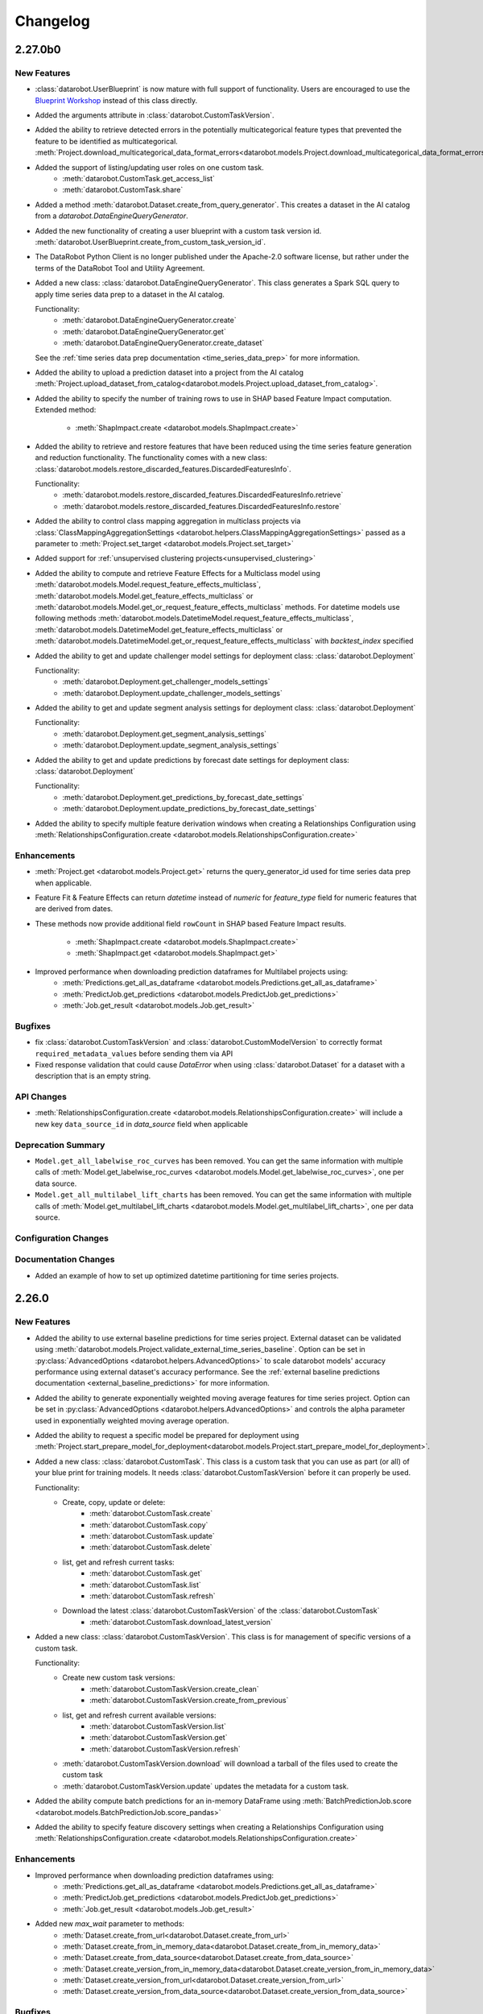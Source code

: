 #########
Changelog
#########

2.27.0b0
========

New Features
************
- :class:`datarobot.UserBlueprint` is now mature with full support of functionality. Users
  are encouraged to use the `Blueprint Workshop <blueprint-workshop.datarobot.com>`_ instead of
  this class directly.
- Added the arguments attribute in :class:`datarobot.CustomTaskVersion`.
- Added the ability to retrieve detected errors in the potentially multicategorical feature types that prevented the
  feature to be identified as multicategorical.
  :meth:`Project.download_multicategorical_data_format_errors<datarobot.models.Project.download_multicategorical_data_format_errors>`
- Added the support of listing/updating user roles on one custom task.
    - :meth:`datarobot.CustomTask.get_access_list`
    - :meth:`datarobot.CustomTask.share`
- Added a method :meth:`datarobot.Dataset.create_from_query_generator`. This creates a dataset
  in the AI catalog from a `datarobot.DataEngineQueryGenerator`.
- Added the new functionality of creating a user blueprint with a custom task version id.
  :meth:`datarobot.UserBlueprint.create_from_custom_task_version_id`.
- The DataRobot Python Client is no longer published under the Apache-2.0 software license, but rather under the terms
  of the DataRobot Tool and Utility Agreement.
- Added a new class: :class:`datarobot.DataEngineQueryGenerator`. This class generates a Spark
  SQL query to apply time series data prep to a dataset in the AI catalog.

  Functionality:
    - :meth:`datarobot.DataEngineQueryGenerator.create`
    - :meth:`datarobot.DataEngineQueryGenerator.get`
    - :meth:`datarobot.DataEngineQueryGenerator.create_dataset`

  See the :ref:`time series data prep documentation <time_series_data_prep>` for more information.

- Added the ability to upload a prediction dataset into a project from the AI catalog
  :meth:`Project.upload_dataset_from_catalog<datarobot.models.Project.upload_dataset_from_catalog>`.
- Added the ability to specify the number of training rows to use in SHAP based Feature Impact computation. Extended
  method:

    - :meth:`ShapImpact.create <datarobot.models.ShapImpact.create>`
- Added the ability to retrieve and restore features that have been reduced using the time series feature generation and
  reduction functionality. The functionality comes with a new
  class: :class:`datarobot.models.restore_discarded_features.DiscardedFeaturesInfo`.

  Functionality:
    - :meth:`datarobot.models.restore_discarded_features.DiscardedFeaturesInfo.retrieve`
    - :meth:`datarobot.models.restore_discarded_features.DiscardedFeaturesInfo.restore`
- Added the ability to control class mapping aggregation in multiclass projects via
  :class:`ClassMappingAggregationSettings <datarobot.helpers.ClassMappingAggregationSettings>` passed as a parameter to
  :meth:`Project.set_target <datarobot.models.Project.set_target>`

- Added support for :ref:`unsupervised clustering projects<unsupervised_clustering>`

- Added the ability to compute and retrieve Feature Effects for a Multiclass model using
  :meth:`datarobot.models.Model.request_feature_effects_multiclass`,
  :meth:`datarobot.models.Model.get_feature_effects_multiclass` or
  :meth:`datarobot.models.Model.get_or_request_feature_effects_multiclass` methods. For datetime models use following
  methods :meth:`datarobot.models.DatetimeModel.request_feature_effects_multiclass`,
  :meth:`datarobot.models.DatetimeModel.get_feature_effects_multiclass` or
  :meth:`datarobot.models.DatetimeModel.get_or_request_feature_effects_multiclass` with `backtest_index` specified

- Added the ability to get and update challenger model settings for deployment
  class: :class:`datarobot.Deployment`

  Functionality:
    - :meth:`datarobot.Deployment.get_challenger_models_settings`
    - :meth:`datarobot.Deployment.update_challenger_models_settings`

- Added the ability to get and update segment analysis settings for deployment
  class: :class:`datarobot.Deployment`

  Functionality:
    - :meth:`datarobot.Deployment.get_segment_analysis_settings`
    - :meth:`datarobot.Deployment.update_segment_analysis_settings`

- Added the ability to get and update predictions by forecast date settings for deployment
  class: :class:`datarobot.Deployment`

  Functionality:
    - :meth:`datarobot.Deployment.get_predictions_by_forecast_date_settings`
    - :meth:`datarobot.Deployment.update_predictions_by_forecast_date_settings`

- Added the ability to specify multiple feature derivation windows when creating a Relationships Configuration using
  :meth:`RelationshipsConfiguration.create <datarobot.models.RelationshipsConfiguration.create>`

Enhancements
************
- :meth:`Project.get <datarobot.models.Project.get>` returns the query_generator_id used for time series data prep when applicable.
- Feature Fit & Feature Effects can return `datetime` instead of `numeric` for `feature_type` field for
  numeric features that are derived from dates.
- These methods now provide additional field ``rowCount`` in SHAP based Feature Impact results.

    - :meth:`ShapImpact.create <datarobot.models.ShapImpact.create>`
    - :meth:`ShapImpact.get <datarobot.models.ShapImpact.get>`
- Improved performance when downloading prediction dataframes for Multilabel projects using:
    - :meth:`Predictions.get_all_as_dataframe <datarobot.models.Predictions.get_all_as_dataframe>`
    - :meth:`PredictJob.get_predictions <datarobot.models.PredictJob.get_predictions>`
    - :meth:`Job.get_result <datarobot.models.Job.get_result>`

Bugfixes
********
- fix :class:`datarobot.CustomTaskVersion` and :class:`datarobot.CustomModelVersion` to correctly format ``required_metadata_values``
  before sending them via API
- Fixed response validation that could cause `DataError` when using :class:`datarobot.Dataset` for a dataset with a description that is an empty string.

API Changes
***********
- :meth:`RelationshipsConfiguration.create <datarobot.models.RelationshipsConfiguration.create>` will include a
  new key ``data_source_id`` in `data_source` field when applicable

Deprecation Summary
*******************
- ``Model.get_all_labelwise_roc_curves`` has been removed.
  You can get the same information with multiple calls of
  :meth:`Model.get_labelwise_roc_curves <datarobot.models.Model.get_labelwise_roc_curves>`, one per data source.
- ``Model.get_all_multilabel_lift_charts`` has been removed.
  You can get the same information with multiple calls of
  :meth:`Model.get_multilabel_lift_charts <datarobot.models.Model.get_multilabel_lift_charts>`, one per data source.

Configuration Changes
*********************

Documentation Changes
*********************
- Added an example of how to set up optimized datetime partitioning for time series projects.

2.26.0
========

New Features
************
- Added the ability to use external baseline predictions for time series project. External
  dataset can be validated using :meth:`datarobot.models.Project.validate_external_time_series_baseline`.
  Option can be set in :py:class:`AdvancedOptions <datarobot.helpers.AdvancedOptions>` to scale
  datarobot models' accuracy performance using external dataset's accuracy performance.
  See the :ref:`external baseline predictions documentation <external_baseline_predictions>`
  for more information.
- Added the ability to generate exponentially weighted moving average features for time series
  project. Option can be set in :py:class:`AdvancedOptions <datarobot.helpers.AdvancedOptions>`
  and controls the alpha parameter used in exponentially weighted moving average operation.
- Added the ability to request a specific model be prepared for deployment using
  :meth:`Project.start_prepare_model_for_deployment<datarobot.models.Project.start_prepare_model_for_deployment>`.
- Added a new class: :class:`datarobot.CustomTask`. This class is a custom task that you can use
  as part (or all) of your blue print for training models. It needs
  :class:`datarobot.CustomTaskVersion` before it can properly be used.

  Functionality:
    - Create, copy, update or delete:
        - :meth:`datarobot.CustomTask.create`
        - :meth:`datarobot.CustomTask.copy`
        - :meth:`datarobot.CustomTask.update`
        - :meth:`datarobot.CustomTask.delete`
    - list, get and refresh current tasks:
        - :meth:`datarobot.CustomTask.get`
        - :meth:`datarobot.CustomTask.list`
        - :meth:`datarobot.CustomTask.refresh`
    - Download the latest :class:`datarobot.CustomTaskVersion` of the :class:`datarobot.CustomTask`
        - :meth:`datarobot.CustomTask.download_latest_version`
- Added a new class: :class:`datarobot.CustomTaskVersion`. This class
  is for management of specific versions of a custom task.

  Functionality:
        - Create new custom task versions:
            - :meth:`datarobot.CustomTaskVersion.create_clean`
            - :meth:`datarobot.CustomTaskVersion.create_from_previous`

        - list, get and refresh current available versions:
            - :meth:`datarobot.CustomTaskVersion.list`
            - :meth:`datarobot.CustomTaskVersion.get`
            - :meth:`datarobot.CustomTaskVersion.refresh`


        - :meth:`datarobot.CustomTaskVersion.download`
          will download a tarball of the files used to create the custom task


        - :meth:`datarobot.CustomTaskVersion.update`
          updates the metadata for a custom task.
- Added the ability compute batch predictions for an in-memory DataFrame using
  :meth:`BatchPredictionJob.score <datarobot.models.BatchPredictionJob.score_pandas>`
- Added the ability to specify feature discovery settings when creating a Relationships Configuration using
  :meth:`RelationshipsConfiguration.create <datarobot.models.RelationshipsConfiguration.create>`

Enhancements
************

- Improved performance when downloading prediction dataframes using:
    - :meth:`Predictions.get_all_as_dataframe <datarobot.models.Predictions.get_all_as_dataframe>`
    - :meth:`PredictJob.get_predictions <datarobot.models.PredictJob.get_predictions>`
    - :meth:`Job.get_result <datarobot.models.Job.get_result>`

- Added new `max_wait` parameter to methods:
    - :meth:`Dataset.create_from_url<datarobot.Dataset.create_from_url>`
    - :meth:`Dataset.create_from_in_memory_data<datarobot.Dataset.create_from_in_memory_data>`
    - :meth:`Dataset.create_from_data_source<datarobot.Dataset.create_from_data_source>`
    - :meth:`Dataset.create_version_from_in_memory_data<datarobot.Dataset.create_version_from_in_memory_data>`
    - :meth:`Dataset.create_version_from_url<datarobot.Dataset.create_version_from_url>`
    - :meth:`Dataset.create_version_from_data_source<datarobot.Dataset.create_version_from_data_source>`

Bugfixes
********

- :meth:`Model.get<datarobot.models.Model.get>` will return a ``DatetimeModel`` instead of ``Model``
  whenever the project is datetime partitioned. This enables the
  :meth:`ModelRecommendation.get_model<datarobot.models.ModelRecommendation.get_model>` to return
  a ``DatetimeModel`` instead of ``Model`` whenever the project is datetime partitioned.
- Try to read Feature Impact result if existing jobId is None in
  :meth:`Model.get_or_request_feature_impact <datarobot.models.Model.get_or_request_feature_impact>`.
- Set upper version constraints for pandas.
- :meth:`RelationshipsConfiguration.create <datarobot.models.RelationshipsConfiguration.create>` will return a ``catalog``
  in `data_source` field
- Argument ``required_metadata_keys`` was not properly being sent in the update and create requests for
  :class:`datarobot.ExecutionEnvironment`.
- Fix issue with :class:`datarobot.ExecutionEnvironment` create method failing when used against older versions of the application
- :class:`datarobot.CustomTaskVersion` was not properly handling ``required_metadata_values`` from the API response

API Changes
***********

- Updated :meth:`Project.start <datarobot.models.Project.start>` to use ``AUTOPILOT_MODE.QUICK`` when the
  ``autopilot_on`` param is set to True. This brings it in line with :meth:`Project.set_target
  <datarobot.models.Project.set_target>`.
- Updated :meth:`project.start_autopilot <datarobot.models.Project.start_autopilot>` to accept
  the following new GA parameters that are already in the public API: ``consider_blenders_in_recommendation``,
  ``run_leakage_removed_feature_list``

Deprecation Summary
*******************

- The ``required_metadata`` property of :class:`datarobot.CustomModelVersion` has been deprecated.
  ``required_metadata_values`` should be used instead.

- The ``required_metadata`` property of :class:`datarobot.CustomTaskVersion` has been deprecated.
  ``required_metadata_values`` should be used instead.

Configuration Changes
*********************
- Now requires dependency on package `scikit-learn <https://pypi.org/project/scikit-learn/>`_  rather than
  `sklearn <https://pypi.org/project/scikit-learn/>`_. Note: This dependency is only used in example code. See
  `this scikit-learn issue <https://github.com/scikit-learn/scikit-learn/issues/8215>`_ for more information.
- Now permits dependency on package `attrs <https://pypi.org/project/attrs/>`_  to be less than version 21. This
  fixes compatibility with apache-airflow.

- Allow to setup ``Authorization: <type> <token>`` type header for OAuth2 Bearer tokens.

Documentation Changes
*********************

- Update the documentation with respect to the permission that controls AI Catalog dataset snapshot behavior.

2.25.0
======

New Features
************
- There is a new :class:`AnomalyAssessmentRecord<datarobot.models.anomaly_assessment.AnomalyAssessmentRecord>` object that
  implements public API routes to work with anomaly assessment insight. This also adds explanations
  and predictions preview classes. The insight is available for anomaly detection models in time
  series unsupervised projects which also support calculation of Shapley values.

    - :class:`AnomalyAssessmentPredictionsPreview<datarobot.models.anomaly_assessment.AnomalyAssessmentPredictionsPreview>`
    - :class:`AnomalyAssessmentExplanations<datarobot.models.anomaly_assessment.AnomalyAssessmentExplanations>`

  Functionality:

        - Initialize an anomaly assessment insight for the specified subset.

            - :meth:`DatetimeModel.initialize_anomaly_assessment<datarobot.models.DatetimeModel.initialize_anomaly_assessment>`

        - Get anomaly assessment records, shap explanations, predictions preview:

            - :meth:`DatetimeModel.get_anomaly_assessment_records<datarobot.models.DatetimeModel.get_anomaly_assessment_records>` list available records
            - :meth:`AnomalyAssessmentRecord.get_predictions_preview<datarobot.models.anomaly_assessment.AnomalyAssessmentRecord.get_predictions_preview>` get predictions preview for the record
            - :meth:`AnomalyAssessmentRecord.get_latest_explanations<datarobot.models.anomaly_assessment.AnomalyAssessmentRecord.get_latest_explanations>` get latest predictions along with shap explanations for the most anomalous records.
            - :meth:`AnomalyAssessmentRecord.get_explanations<datarobot.models.anomaly_assessment.AnomalyAssessmentRecord.get_explanations>` get predictions along with shap explanations for the most anomalous records for the specified range.

        -  Delete anomaly assessment record:

            - :meth:`AnomalyAssessmentRecord.delete<datarobot.models.anomaly_assessment.AnomalyAssessmentRecord.delete>` delete record

- Added an ability to calculate and retrieve Datetime trend plots for :meth:`DatetimeModel<datarobot.models.DatetimeModel>`.
  This includes Accuracy over Time, Forecast vs Actual, and Anomaly over Time.

  Plots can be calculated using a common method:

    - :meth:`DatetimeModel.compute_datetime_trend_plots<datarobot.models.DatetimeModel.compute_datetime_trend_plots>`

  Metadata for plots can be retrieved using the following methods:

    - :meth:`DatetimeModel.get_accuracy_over_time_plots_metadata<datarobot.models.DatetimeModel.get_accuracy_over_time_plots_metadata>`
    - :meth:`DatetimeModel.get_forecast_vs_actual_plots_metadata<datarobot.models.DatetimeModel.get_forecast_vs_actual_plots_metadata>`
    - :meth:`DatetimeModel.get_anomaly_over_time_plots_metadata<datarobot.models.DatetimeModel.get_anomaly_over_time_plots_metadata>`

  Plots can be retrieved using the following methods:

    - :meth:`DatetimeModel.get_accuracy_over_time_plot<datarobot.models.DatetimeModel.get_accuracy_over_time_plot>`
    - :meth:`DatetimeModel.get_forecast_vs_actual_plot<datarobot.models.DatetimeModel.get_forecast_vs_actual_plot>`
    - :meth:`DatetimeModel.get_anomaly_over_time_plot<datarobot.models.DatetimeModel.get_anomaly_over_time_plot>`

  Preview plots can be retrieved using the following methods:

    - :meth:`DatetimeModel.get_accuracy_over_time_plot_preview<datarobot.models.DatetimeModel.get_accuracy_over_time_plot_preview>`
    - :meth:`DatetimeModel.get_forecast_vs_actual_plot_preview<datarobot.models.DatetimeModel.get_forecast_vs_actual_plot_preview>`
    - :meth:`DatetimeModel.get_anomaly_over_time_plot_preview<datarobot.models.DatetimeModel.get_anomaly_over_time_plot_preview>`

- Support for Batch Prediction Job Definitions has now been added through the following class:
  :class:`BatchPredictionJobDefinition<datarobot.models.BatchPredictionJobDefinition>`.
  You can create, update, list and delete definitions using the following methods:

    - :meth:`BatchPredictionJobDefinition.list <datarobot.models.BatchPredictionJobDefinition.list>`
    - :meth:`BatchPredictionJobDefinition.create <datarobot.models.BatchPredictionJobDefinition.create>`
    - :meth:`BatchPredictionJobDefinition.update <datarobot.models.BatchPredictionJobDefinition.update>`
    - :meth:`BatchPredictionJobDefinition.delete <datarobot.models.BatchPredictionJobDefinition.delete>`

Enhancements
************

- Added a new helper function to create Dataset Definition, Relationship and Secondary Dataset used by
  Feature Discovery Project. They are accessible via
  :py:class:`DatasetDefinition <datarobot.helpers.feature_discovery.DatasetDefinition>`
  :py:class:`Relationship <datarobot.helpers.feature_discovery.Relationship>`
  :py:class:`SecondaryDataset <datarobot.helpers.feature_discovery.SecondaryDataset>`

- Added new helper function to projects to retrieve the recommended model.
  :meth:`Project.recommended_model <datarobot.models.Project.recommended_model>`

- Added method to download feature discovery recipe SQLs (limited beta feature).
  :meth:`Project.download_feature_discovery_recipe_sqls<datarobot.models.Project.download_feature_discovery_recipe_sqls>`.

- Added ``docker_context_size`` and ``docker_image_size`` to :class:`datarobot.ExecutionEnvironmentVersion`

Bugfixes
********
- Remove the deprecation warnings when using with latest versions of urllib3.

- :meth:`FeatureAssociationMatrix.get <datarobot.models.FeatureAssociationMatrix.get>` is now using correct query param
  name when `featurelist_id` is specified.

- Handle scalar values in ``shapBaseValue`` while converting a predictions response to a data frame.

- Ensure that if a configured endpoint ends in a trailing slash, the resulting full URL does
  not end up with double slashes in the path.

- :meth:`Model.request_frozen_datetime_model <datarobot.models.Model.request_frozen_datetime_model>` is now implementing correct
  validation of input parameter ``training_start_date``.

API Changes
***********

- Arguments ``secondary_datasets`` now accept :py:class:`SecondaryDataset <datarobot.helpers.feature_discovery.SecondaryDataset>`
  to create secondary dataset configurations
  - :meth:`SecondaryDatasetConfigurations.create <datarobot.models.SecondaryDatasetConfigurations.create>`

- Arguments ``dataset_definitions`` and ``relationships`` now accept :py:class:`DatasetDefinition <datarobot.helpers.feature_discovery.DatasetDefinition>` :py:class:`Relationship <datarobot.helpers.feature_discovery.Relationship>`
  to create and replace relationships configuration
  - :meth:`RelationshipsConfiguration.create <datarobot.models.RelationshipsConfiguration.create>` creates a new relationships configuration between datasets
  - :meth:`RelationshipsConfiguration.retrieve <datarobot.models.RelationshipsConfiguration.get>` retrieve the requested relationships
  configuration

- Argument ``required_metadata_keys`` has been added to :class:`datarobot.ExecutionEnvironment`.  This should be used to
  define a list of :py:class:`RequiredMetadataKey <datarobot.models.execution_environment.RequiredMetadataKey>`.
  :class:`datarobot.CustomModelVersion` that use a base environment with ``required_metadata_keys`` must define
  values for these fields in their respective ``required_metadata``

- Argument ``required_metadata`` has been added to :class:`datarobot.CustomModelVersion`.  This should be set with
  relevant values defined by the base environment's ``required_metadata_keys``


2.24.0
=========

New Features
************

- Partial history predictions can be made with time series time series multiseries models using the
  ``allow_partial_history_time_series_predictions`` attribute of the
  :py:class:`datarobot.DatetimePartitioningSpecification
  <datarobot.DatetimePartitioningSpecification>`.
  See the :ref:`Time Series <time_series>` documentation for more info.
- Multicategorical Histograms are now retrievable. They are accessible via
  :class:`MulticategoricalHistogram <datarobot.models.MulticategoricalHistogram>` or
  :meth:`Feature.get_multicategorical_histogram <datarobot.models.Feature.get_multicategorical_histogram>`.
- Add methods to retrieve per-class lift chart data for multilabel models:
  :meth:`Model.get_multilabel_lift_charts <datarobot.models.Model.get_multilabel_lift_charts>` and
  ``Model.get_all_multilabel_lift_charts``.
- Add methods to retrieve labelwise ROC curves for multilabel models:
  :meth:`Model.get_labelwise_roc_curves <datarobot.models.Model.get_labelwise_roc_curves>` and
  ``Model.get_all_labelwise_roc_curves``.
- Multicategorical Pairwise Statistics are now retrievable. They are accessible via
  :class:`PairwiseCorrelations <datarobot.models.PairwiseCorrelations>`,
  :class:`PairwiseJointProbabilities <datarobot.models.PairwiseJointProbabilities>` and
  :class:`PairwiseConditionalProbabilities <datarobot.models.PairwiseConditionalProbabilities>` or
  :meth:`Feature.get_pairwise_correlations <datarobot.models.Feature.get_pairwise_correlations>`,
  :meth:`Feature.get_pairwise_joint_probabilities <datarobot.models.Feature.get_pairwise_joint_probabilities>` and
  :meth:`Feature.get_pairwise_conditional_probabilities <datarobot.models.Feature.get_pairwise_conditional_probabilities>`.
- Add methods to retrieve prediction results of a deployment:
    - :meth:`Deployment.get_prediction_results<datarobot.Deployment.get_prediction_results>`
    - :meth:`Deployment.download_prediction_results<datarobot.Deployment.download_prediction_results>`
- Add method to download scoring code of a deployment using :meth:`Deployment.download_scoring_code<datarobot.Deployment.download_scoring_code>`.
- Added Automated Documentation: now you can automatically generate documentation about various
  entities within the platform, such as specific models or projects. Check out the
  :ref:`Automated Documentation overview<automated_documentation_overview>` and also refer to
  the :ref:`API Reference<automated_documentation_api>` for more details.

- Create a new Dataset version for a given dataset by uploading from a file, URL or in-memory datasource.
    - :meth:`Dataset.create_version_from_file<datarobot.Dataset.create_version_from_file>`
    - :meth:`Dataset.create_version_from_in_memory_data<datarobot.Dataset.create_version_from_in_memory_data>`
    - :meth:`Dataset.create_version_from_url<datarobot.Dataset.create_version_from_url>`
    - :meth:`Dataset.create_version_from_data_source<datarobot.Dataset.create_version_from_data_source>`

Enhancements
************
- Added a new ``status`` called ``FAILED`` to from :class:`BatchPredictionJob <datarobot.models.BatchPredictionJob>` as
  this is a new status coming to Batch Predictions in an upcoming version of DataRobot.
- Added ``base_environment_version_id`` to :class:`datarobot.CustomModelVersion`.
- Support for downloading feature discovery training or prediction dataset using
  :meth:`Project.download_feature_discovery_dataset<datarobot.models.Project.download_feature_discovery_dataset>`.
- Added :class:`datarobot.models.FeatureAssociationMatrix`, :class:`datarobot.models.FeatureAssociationMatrixDetails`
  and :class:`datarobot.models.FeatureAssociationFeaturelists` that can be used to retrieve feature associations
  data as an alternative to :meth:`Project.get_associations <datarobot.models.Project.get_associations>`,
  :meth:`Project.get_association_matrix_details <datarobot.models.Project.get_association_matrix_details>` and
  :meth:`Project.get_association_featurelists <datarobot.models.Project.get_association_featurelists>` methods.


Bugfixes
********
- Fixed response validation that could cause `DataError` when using
  :meth:`TrainingPredictions.list <datarobot.models.training_predictions.TrainingPredictions.list>` and
  :meth:`TrainingPredictions.get_all_as_dataframe <datarobot.models.training_predictions.TrainingPredictions.get_all_as_dataframe>`
  methods if there are training predictions computed with `explanation_algorithm`.

API Changes
***********
- Remove `desired_memory` param from the following classes: :class:`datarobot.CustomInferenceModel`,
  :class:`datarobot.CustomModelVersion`, :class:`datarobot.CustomModelTest`
- Remove ``desired_memory`` param from the following methods:
  :meth:`CustomInferenceModel.create <datarobot.CustomInferenceModel.create>`,
  :meth:`CustomModelVersion.create_clean <datarobot.CustomModelVersion.create_clean>`,
  :meth:`CustomModelVersion.create_clean <datarobot.CustomModelVersion.create_from_previous>`,
  :meth:`CustomModelTest.create <datarobot.CustomModelTest.create>` and
  :meth:`CustomModelTest.create <datarobot.CustomModelTest.create>`


Deprecation Summary
*******************

- :class:`ComplianceDocumentation<datarobot.models.compliance_documentation.ComplianceDocumentation>`
  will be deprecated in v2.24 and will be removed entirely in v2.27. Use
  :class:`AutomatedDocument<datarobot.models.automated_documentation.AutomatedDocument>`
  instead. To start off, see the
  :ref:`Automated Documentation overview<automated_documentation_overview>` for details.

Configuration Changes
*********************

Documentation Changes
*********************

- Remove reference to S3 for :meth:`Project.upload_dataset <datarobot.models.Project.upload_dataset>` since it is not supported by the server


2.23.0
======

New Features
************
- Calendars for time series projects can now be automatically generated by providing a country code to the method
  :meth:`CalendarFile.create_calendar_from_country_code<datarobot.CalendarFile.create_calendar_from_country_code>`.
  A list of allowed country codes can be retrieved using :meth:`CalendarFile.get_allowed_country_codes<datarobot.CalendarFile.get_allowed_country_codes>`
  For more information, see the :ref:`calendar documentation <preloaded_calendar_files>`.

- Added `calculate_all_series`` param to
  :meth:`DatetimeModel.compute_series_accuracy<datarobot.models.DatetimeModel.compute_series_accuracy>`.
  This option allows users to compute series accuracy for all available series at once,
  while by default it is computed for first 1000 series only.

- Added ability to specify sampling method when setting target of OTV project. Option can be set
  in :py:class:`AdvancedOptions <datarobot.helpers.AdvancedOptions>` and changes a way training data
  is defined in autopilot steps.

- Add support for custom inference model k8s resources management. This new feature enables
  users to control k8s resources allocation for their executed model in the k8s cluster.
  It involves in adding the following new parameters: ``network_egress_policy``, ``desired_memory``,
  ``maximum_memory``, ``replicas`` to the following classes: :class:`datarobot.CustomInferenceModel`,
  :class:`datarobot.CustomModelVersion`, :class:`datarobot.CustomModelTest`

- Add support for multiclass custom inference and training models. This enables users to create
  classification custom models with more than two class labels. The :class:`datarobot.CustomInferenceModel`
  class can now use ``datarobot.TARGET_TYPE.MULTICLASS`` for their ``target_type`` parameter. Class labels for inference models
  can be set/updated using either a file or as a list of labels.

- Support for Listing all the secondary dataset configuration for a given project:
    - :meth:`SecondaryDatasetConfigurations.list<datarobot.models.SecondaryDatasetConfigurations>`

- Add support for unstructured custom inference models. The :class:`datarobot.CustomInferenceModel`
  class can now use ``datarobot.TARGET_TYPE.UNSTRUCTURED`` for its ``target_type`` parameter.
  ``target_name`` parameter is optional for ``UNSTRUCTURED`` target type.

- All per-class lift chart data is now available for multiclass models using
  :meth:`Model.get_multiclass_lift_chart <datarobot.models.Model.get_all_multiclass_lift_charts>`.

- ``AUTOPILOT_MODE.COMPREHENSIVE``, a new ``mode``, has been added to
  :meth:`Project.set_target <datarobot.models.Project.set_target>`.

- Add support for anomaly detection custom inference models. The :class:`datarobot.CustomInferenceModel`
  class can now use ``datarobot.TARGET_TYPE.ANOMALY`` for its ``target_type`` parameter.
  ``target_name`` parameter is optional for ``ANOMALY`` target type.

- Support for Updating and retrieving the secondary dataset configuration for a Feature discovery deployment:
    - :meth:`Deployment.update_secondary_dataset_config<datarobot.Deployment.update_secondary_dataset_config>`
    - :meth:`Deployment.get_secondary_dataset_config<datarobot.Deployment.get_secondary_dataset_config>`

- Add support for starting and retrieving Feature Impact information for :class:`datarobot.CustomModelVersion`

- Search for interaction features and Supervised Feature reduction for feature discovery project can now be specified
    in :py:class:`AdvancedOptions <datarobot.helpers.AdvancedOptions>`.

- Feature discovery projects can now be created using the :meth:`Project.start <datarobot.models.Project.start>`
  method by providing ``relationships_configuration_id``.

- Actions applied to input data during automated feature discovery can now be retrieved using :meth:`FeatureLineage.get <datarobot.models.FeatureLineage.get>`
  Corresponding feature lineage id is available as a new :class:`datarobot.models.Feature` field `feature_lineage_id`.


- Lift charts and ROC curves are now calculated for backtests 2+ in time series and OTV models.
  The data can be retrieved for individual backtests using :meth:`Model.get_lift_chart <datarobot.models.Model.get_lift_chart>`
  and :meth:`Model.get_roc_curve <datarobot.models.Model.get_roc_curve>`.

- The following methods now accept a new argument called credential_data, the credentials to authenticate with the database, to use instead of user/password or credential ID:
    - :meth:`Dataset.create_from_data_source<datarobot.Dataset.create_from_data_source>`
    - :meth:`Dataset.create_project<datarobot.Dataset.create_project>`
    - :meth:`Project.create_from_dataset<datarobot.models.Project.create_from_dataset>`

- Add support for DataRobot Connectors, :class:`datarobot.Connector` provides a simple implementation to interface with connectors.

Enhancements
************
- Running Autopilot on Leakage Removed feature list can now be specified in :py:class:`AdvancedOptions <datarobot.helpers.AdvancedOptions>`.
  By default, Autopilot will always run on Informative Features - Leakage Removed feature list if it exists. If the parameter
  `run_leakage_removed_feature_list` is set to False, then Autopilot will run on Informative Features or available custom feature list.
- Method :py:meth:`Project.upload_dataset <datarobot.models.Project.upload_dataset>`
  and :py:meth:`Project.upload_dataset_from_data_source <datarobot.models.Project.upload_dataset_from_data_source>`
  support new optional parameter ``secondary_datasets_config_id`` for Feature discovery project.

Bugfixes
********
- added ``disable_holdout`` param in :class:`datarobot.DatetimePartitioning`

- Using :meth:`Credential.create_gcp<datarobot.models.Credential.create_gcp>` produced an incompatible credential

- ``SampleImage.list`` now supports Regression & Multilabel projects

- Using :meth:`BatchPredictionJob.score <datarobot.models.BatchPredictionJob.download>` could in some circumstances
  result in a crash from trying to abort the job if it fails to start

- Using :meth:`BatchPredictionJob.score <datarobot.models.BatchPredictionJob.download>` or
  :meth:`BatchPredictionJob.score <datarobot.models.BatchPredictionJob.score_to_file>` would produce incomplete
  results in case a job was aborted while downloading. This will now raise an exception.

API Changes
***********
- New ``sampling_method`` param in :meth:`Model.train_datetime <datarobot.models.Model.train_datetime>`,
  :meth:`Project.train_datetime <datarobot.models.Project.train_datetime>`,
  :meth:`Model.train_datetime <datarobot.models.Model.request_frozen_datetime_model>` and
  :meth:`Model.train_datetime <datarobot.models.Model.retrain>`.
- New ``target_type`` param in :class:`datarobot.CustomInferenceModel`
- New arguments ``secondary_datasets``, ``name``, ``creator_full_name``, ``creator_user_id``, ``created``,
    ``featurelist_id``, ``credentials_ids``, ``project_version`` and ``is_default`` in :class:`datarobot.models.SecondaryDatasetConfigurations`
- New arguments ``secondary_datasets``, ``name``, ``featurelist_id`` to
    :meth:`SecondaryDatasetConfigurations.create <datarobot.models.SecondaryDatasetConfigurations.create>`
- Class ``FeatureEngineeringGraph`` has been removed. Use :class:`datarobot.models.RelationshipsConfiguration` instead.
- Param ``feature_engineering_graphs`` removed from :meth:`Project.set_target<datarobot.models.Project.set_target>`.
- Param ``config`` removed from :meth:`SecondaryDatasetConfigurations.create<datarobot.models.SecondaryDatasetConfigurations.create>`.

Deprecation Summary
*******************
- ``supports_binary_classification`` and  ``supports_regression`` are deprecated
    for :class:`datarobot.CustomInferenceModel` and will be removed in v2.24
- Argument ``config`` and  ``supports_regression`` are deprecated
    for :class:`datarobot.models.SecondaryDatasetConfigurations` and will be removed in v2.24
- :class:`datarobot.CustomInferenceImage` has been deprecated and will be removed in v2.24.
    :class:`datarobot.CustomModelVersion` with base_environment_id should be used in their place.
- ``environment_id`` and ``environment_version_id`` are deprecated for :meth:`CustomModelTest.create<datarobot.CustomModelTest.create>`

Documentation Changes
*********************

- `feature_lineage_id` is added as a new parameter in the response for retrieval of a :class:`datarobot.models.Feature` created by automated feature discovery or time series feature derivation.
  This id is required to retrieve a :class:`datarobot.models.FeatureLineage` instance.

2.22.1
======

New Features
************

- Batch Prediction jobs now support :ref:`dataset <batch_predictions-intake-types-dataset>` as intake settings for
  :meth:`BatchPredictionJob.score <datarobot.models.BatchPredictionJob.score>`.

- Create a Dataset from DataSource:

    - :meth:`Dataset.create_from_data_source<datarobot.Dataset.create_from_data_source>`
    - :meth:`DataSource.create_dataset<datarobot.DataSource.create_dataset>`

- Added support for Custom Model Dependency Management.  Please see :ref:`custom model documentation<custom_models>`.
  New features added:

    - Added new argument ``base_environment_id`` to methods
      :meth:`CustomModelVersion.create_clean<datarobot.CustomModelVersion.create_clean>`
      and :meth:`CustomModelVersion.create_from_previous<datarobot.CustomModelVersion.create_from_previous>`
    - New fields ``base_environment_id`` and ``dependencies`` to class
      :class:`datarobot.CustomModelVersion`
    - New class :class:`datarobot.CustomModelVersionDependencyBuild`
      to prepare custom model versions with dependencies.
    - Made argument ``environment_id`` of
      :meth:`CustomModelTest.create<datarobot.CustomModelTest.create>` optional to enable using
      custom model versions with dependencies
    - New field ``image_type`` added to class
      :class:`datarobot.CustomModelTest`
    - :meth:`Deployment.create_from_custom_model_version<datarobot.Deployment.create_from_custom_model_version>` can be used to create a deployment from a custom model version.


- Added new parameters for starting and re-running Autopilot with customizable settings within
  :meth:`Project.start_autopilot<datarobot.models.Project.start_autopilot>`.

- Added a new method to trigger Feature Impact calculation for a Custom Inference Image:
  :meth:`CustomInferenceImage.calculate_feature_impact<datarobot.CustomInferenceImage.calculate_feature_impact>`

- Added new method to retrieve number of iterations trained for early stopping models. Currently supports only tree-based models.
  :meth:`Model.get_num_iterations_trained <datarobot.models.Model.get_num_iterations_trained>`.

Enhancements
************

- A description can now be added or updated for a project.
  :meth:`Project.set_project_description <datarobot.models.Project.set_project_description>`.

- Added new parameters `read_timeout` and `max_wait` to method :meth:`Dataset.create_from_file<datarobot.Dataset.create_from_file>`.
  Values larger than the default can be specified for both to avoid timeouts when uploading large files.


- Added new parameter `metric` to :class:`datarobot.models.TargetDrift`, :class:`datarobot.models.FeatureDrift`,
  :meth:`Deployment.get_target_drift<datarobot.Deployment.get_target_drift>`
  and :meth:`Deployment.get_feature_drift<datarobot.Deployment.get_feature_drift>`.

- Addded new parameter `timeout` to :meth:`BatchPredictionJob.download <datarobot.models.BatchPredictionJob.download>` to indicate
  how many seconds to wait for the download to start (in case the job doesn't start processing immediately).
  Set to ``-1`` to disable.
  This parameter can also be sent as `download_timeout` to :meth:`BatchPredictionJob.score <datarobot.models.BatchPredictionJob.score>`
  and :meth:`BatchPredictionJob.score <datarobot.models.BatchPredictionJob.score_to_file>`.
  If the timeout occurs, the pending job will be aborted.

- Addded new parameter `read_timeout` to :meth:`BatchPredictionJob.download <datarobot.models.BatchPredictionJob.download>` to indicate
  how many seconds to wait between each downloaded chunk.
  This parameter can also be sent as `download_read_timeout` to :meth:`BatchPredictionJob.score <datarobot.models.BatchPredictionJob.score>`
  and :meth:`BatchPredictionJob.score <datarobot.models.BatchPredictionJob.score_to_file>`.

- Added parameter ``catalog`` to :meth:`BatchPredictionJob <datarobot.models.BatchPredictionJob.score>` to both intake
  and output adapters for type `jdbc`.

- Consider blenders in recommendation can now be specified in :py:class:`AdvancedOptions <datarobot.helpers.AdvancedOptions>`.
  Blenders will be included when autopilot chooses a model to prepare and recommend for deployment.

- Added optional parameter ``max_wait`` to :meth:`Deployment.replace_model <datarobot.Deployment.replace_model>` to indicate
  the maximum time to wait for model replacement job to complete before erroring.

Bugfixes
********

- Handle ``null`` values in ``predictionExplanationMetadata["shapRemainingTotal"]`` while converting a predictions
  response to a data frame.

- Handle ``null`` values in ``customModel["latestVersion"]``

- Removed an extra column ``status`` from :class:`BatchPredictionJob <datarobot.models.BatchPredictionJob>` as
  it caused issues with never version of Trafaret validation.

- Make ``predicted_vs_actual`` optional in Feature Effects data because a feature may have insufficient qualified samples.

- Make ``jdbc_url`` optional in Data Store data because some data stores will not have it.

- The method :meth:`Project.get_datetime_models<datarobot.models.Project.get_datetime_models>` now correctly returns all
  ``DatetimeModel`` objects for the project, instead of just the first 100.

- Fixed a documentation error related to snake_case vs camelCase in the JDBC settings payload.

- Make trafaret validator for datasets use a syntax that works properly with a wider range of trafaret versions.

- Handle extra keys in CustomModelTests and CustomModelVersions

- ``ImageEmbedding`` and ``ImageActivationMap`` now supports regression projects.

API Changes
***********

- The default value for the ``mode`` param in :meth:`Project.set_target
  <datarobot.models.Project.set_target>` has been changed from ``AUTOPILOT_MODE.FULL_AUTO``
  to ``AUTOPILOT_MODE.QUICK``

Deprecation Summary
*******************

Configuration Changes
*********************

Documentation Changes
*********************

- Added links to classes with duration parameters such as `validation_duration` and `holdout_duration` to
  provide duration string examples to users.

- The :ref:`models documentation <models>` has been revised to include section on how to train a new model and how to run cross-validation
  or backtesting for a model.

2.21.0
======

New Features
************

- Added new arguments ``explanation_algorithm`` and ``max_explanations`` to method
  :meth:`Model.request_training_predictions <datarobot.models.Model.request_training_predictions>`.
  New fields ``explanation_algorithm``, ``max_explanations`` and ``shap_warnings`` have been added to class
  :class:`TrainingPredictions <datarobot.models.training_predictions.TrainingPredictions>`.
  New fields ``prediction_explanations`` and ``shap_metadata`` have been added to class
  :class:`TrainingPredictionsIterator <datarobot.models.training_predictions.TrainingPredictionsIterator>` that is
  returned by method
  :meth:`TrainingPredictions.iterate_rows <datarobot.models.training_predictions.TrainingPredictions.iterate_rows>`.
- Added new arguments ``explanation_algorithm`` and ``max_explanations`` to method
  :meth:`Model.request_predictions <datarobot.models.Model.request_predictions>`. New fields ``explanation_algorithm``,
  ``max_explanations`` and ``shap_warnings`` have been added to class
  :class:`Predictions <datarobot.models.Predictions>`. Method
  :meth:`Predictions.get_all_as_dataframe <datarobot.models.Predictions.get_all_as_dataframe>` has new argument
  ``serializer`` that specifies the retrieval and results validation method (``json`` or ``csv``) for the predictions.
- Added possibility to compute :meth:`ShapImpact.create <datarobot.models.ShapImpact.create>` and request
  :meth:`ShapImpact.get <datarobot.models.ShapImpact.get>` SHAP impact scores for features in a model.

- Added support for accessing Visual AI images and insights. See the DataRobot
  Python Package documentation, Visual AI Projects, section for details.

- User can specify custom row count when requesting Feature Effects. Extended methods are
  :meth:`Model.request_feature_effect <datarobot.models.Model.request_feature_effect>` and
  :meth:`Model.get_or_request_feature_effect <datarobot.models.Model.get_or_request_feature_effect>`.
- Users can request SHAP based predictions explanations for a models that support SHAP scores using
  :meth:`ShapMatrix.create <datarobot.models.ShapMatrix.create>`.
- Added two new methods to :class:`Dataset<datarobot.Dataset>` to lazily retrieve paginated
  responses.

    - :meth:`Dataset.iterate<datarobot.Dataset.iterate>` returns an iterator of the datasets
      that a user can view.
    - :meth:`Dataset.iterate_all_features<datarobot.Dataset.iterate_all_features>` returns an
      iterator of the features of a dataset.

- It's possible to create an Interaction feature by combining two categorical features together using
  :meth:`Project.create_interaction_feature<datarobot.models.Project.create_interaction_feature>`.
  Operation result represented by :class:`models.InteractionFeature.<datarobot.models.InteractionFeature>`.
  Specific information about an interaction feature may be retrieved by its name using
  :meth:`models.InteractionFeature.get<datarobot.models.InteractionFeature.get>`
- Added the :class:`DatasetFeaturelist<datarobot.DatasetFeaturelist>` class to support featurelists
  on datasets in the AI Catalog. DatasetFeaturelists can be updated or deleted. Two new methods were
  also added to :class:`Dataset<datarobot.Dataset>` to interact with DatasetFeaturelists. These are
  :meth:`Dataset.get_featurelists<datarobot.Dataset.get_featurelists>` and
  :meth:`Dataset.create_featurelist<datarobot.Dataset.create_featurelist>` which list existing
  featurelists and create new featurelists on a dataset, respectively.
- Added ``model_splits`` to :class:`DatetimePartitioningSpecification<datarobot.DatetimePartitioningSpecification>` and
  to :class:`DatetimePartitioning<datarobot.DatetimePartitioning>`. This will allow users to control the
  jobs per model used when building models. A higher number of ``model_splits``  will result in less downsampling,
  allowing the use of more post-processed data.
- Added support for :ref:`unsupervised projects<unsupervised_anomaly>`.
- Added support for external test set. Please see :ref:`testset documentation<external_testset>`
- A new workflow is available for assessing models on external test sets in time series unsupervised projects.
  More information can be found in the :ref:`documentation<unsupervised_external_dataset>`.

  - :meth:`Project.upload_dataset<datarobot.models.Project.upload_dataset>` and
    :meth:`Model.request_predictions<datarobot.models.Model.request_predictions>` now accept
    ``actual_value_column`` - name of the actual value column, can be passed only with date range.
  - :class:`PredictionDataset<datarobot.models.PredictionDataset>` objects now contain the following
    new fields:

    - ``actual_value_column``: Actual value column which was selected for this dataset.
    - ``detected_actual_value_column``: A list of detected actual value column info.

  - New warning is added to ``data_quality_warnings`` of :class:`datarobot.models.PredictionDataset`: ``single_class_actual_value_column``.
  - Scores and insights on external test sets can be retrieved using
    :class:`ExternalScores<datarobot.ExternalScores>`, :class:`ExternalLiftChart<datarobot.ExternalLiftChart>`, :class:`ExternalRocCurve<datarobot.ExternalRocCurve>`.

- Users can create payoff matrices for generating profit curves for binary classification projects
  using :meth:`PayoffMatrix.create <datarobot.models.PayoffMatrix.create>`.

- Deployment Improvements:

  - :class:`datarobot.models.TargetDrift` can be used to retrieve target drift information.
  - :class:`datarobot.models.FeatureDrift` can be used to retrieve feature drift information.
  - :meth:`Deployment.submit_actuals<datarobot.Deployment.submit_actuals>` will submit actuals in batches if the total number of actuals exceeds the limit of one single request.
  - :meth:`Deployment.create_from_custom_model_image<datarobot.Deployment.create_from_custom_model_image>` can be used to create a deployment from a custom model image.
  - Deployments now support predictions data collection that enables prediction requests and results to be saved in Predictions Data Storage. See
    :meth:`Deployment.get_predictions_data_collection_settings<datarobot.Deployment.get_predictions_data_collection_settings>`
    and :meth:`Deployment.update_predictions_data_collection_settings<datarobot.Deployment.update_predictions_data_collection_settings>` for usage.


- New arguments ``send_notification`` and ``include_feature_discovery_entities`` are added to :meth:`Project.share<datarobot.models.Project.share>`.

- Now it is possible to specify the number of training rows to use in feature impact computation on supported project
  types (that is everything except unsupervised, multi-class, time-series). This does not affect SHAP based feature
  impact. Extended methods:

    - :meth:`Model.request_feature_impact <datarobot.models.Model.request_feature_impact>`
    - :meth:`Model.get_or_request_feature_impact <datarobot.models.Model.get_or_request_feature_impact>`

- A new class :class:`FeatureImpactJob <datarobot.models.FeatureImpactJob>` is added to retrieve Feature Impact
  records with metadata. The regular :class:`Job <datarobot.models.Job>` still works as before.

- Added support for custom models. Please see :ref:`custom model documentation<custom_models>`.
  Classes added:

    - :class:`datarobot.ExecutionEnvironment` and :class:`datarobot.ExecutionEnvironmentVersion` to create and manage
      custom model executions environments
    - :class:`datarobot.CustomInferenceModel` and :class:`datarobot.CustomModelVersion`
      to create and manage custom inference models
    - :class:`datarobot.CustomModelTest` to perform testing of custom models

- Batch Prediction jobs now support forecast and historical Time Series predictions using the new
  argument ``timeseries_settings`` for :meth:`BatchPredictionJob.score <datarobot.models.BatchPredictionJob.score>`.

- Batch Prediction jobs now support scoring to Azure and Google Cloud Storage with methods
  :meth:`BatchPredictionJob.score_azure <datarobot.models.BatchPredictionJob.score_azure>` and
  :meth:`BatchPredictionJob.score_gcp <datarobot.models.BatchPredictionJob.score_gcp>`.


- Now it's possible to create Relationships Configurations to introduce secondary datasets to projects. A configuration specifies additional datasets to be included to a project and how these datasets are related to each other, and the primary dataset. When a relationships configuration is specified for a project, Feature Discovery will create features automatically from these datasets.
    - :meth:`RelationshipsConfiguration.create <datarobot.models.RelationshipsConfiguration.create>` creates a new relationships configuration between datasets
    - :meth:`RelationshipsConfiguration.retrieve <datarobot.models.RelationshipsConfiguration.get>` retrieve the requested relationships configuration
    - :meth:`RelationshipsConfiguration.replace <datarobot.models.RelationshipsConfiguration.replace>` replace the relationships configuration details with new one
    - :meth:`RelationshipsConfiguration.delete <datarobot.models.RelationshipsConfiguration.delete>` delete the relationships configuration

Enhancements
************

- Made creating projects from a dataset easier through the new
  :meth:`Dataset.create_project<datarobot.Dataset.create_project>`.

- These methods now provide additional metadata fields in Feature Impact results if called with
  `with_metadata=True`. Fields added: ``rowCount``, ``shapBased``, ``ranRedundancyDetection``,
  ``count``.

    - :meth:`Model.get_feature_impact <datarobot.models.Model.get_feature_impact>`
    - :meth:`Model.request_feature_impact <datarobot.models.Model.request_feature_impact>`
    - :meth:`Model.get_or_request_feature_impact <datarobot.models.Model.get_or_request_feature_impact>`

- Secondary dataset configuration retrieve and deletion is easier now though new
  :meth:`SecondaryDatasetConfigurations.delete<datarobot.models.SecondaryDatasetConfigurations>` soft deletes a Secondary dataset configuration.
  :meth:`SecondaryDatasetConfigurations.get<datarobot.models.SecondaryDatasetConfigurations>` retrieve a Secondary dataset configuration.

- Retrieve relationships configuration which is applied on the given feature discovery project using
  :meth:`Project.get_relationships_configuration<datarobot.models.Project.get_relationships_configuration>`.

Bugfixes
********

- An issue with input validation of the Batch Prediction module
- parent_model_id was not visible for all frozen models
- Batch Prediction jobs that used other output types than `local_file` failed when using `.wait_for_completion()`
- A race condition in the Batch Prediction file scoring logic

API Changes
***********

- Three new fields were added to the :class:`Dataset<datarobot.Dataset>` object. This reflects the
  updated fields in the public API routes at `api/v2/datasets/`. The added fields are:

    - processing_state: Current ingestion process state of the dataset
    - row_count: The number of rows in the dataset.
    - size: The size of the dataset as a CSV in bytes.

Deprecation Summary
*******************

- ``datarobot.enums.VARIABLE_TYPE_TRANSFORM.CATEGORICAL`` for is deprecated for the following and will be removed in  v2.22.
    - meth:`Project.batch_features_type_transform`
    - meth:`Project.create_type_transform_feature`

2.20.0
======

New Features
************

- There is a new :class:`Dataset<datarobot.Dataset>` object that implements some of the
  public API routes at `api/v2/datasets/`. This also adds two new feature classes and a details
  class.

    - :class:`DatasetFeature<datarobot.models.DatasetFeature>`
    - :class:`DatasetFeatureHistogram<datarobot.models.DatasetFeatureHistogram>`
    - :class:`DatasetDetails<datarobot.DatasetDetails>`

  Functionality:

        - Create a Dataset by uploading from a file, URL or in-memory datasource.

            - :meth:`Dataset.create_from_file<datarobot.Dataset.create_from_file>`
            - :meth:`Dataset.create_from_in_memory_data<datarobot.Dataset.create_from_in_memory_data>`
            - :meth:`Dataset.create_from_url<datarobot.Dataset.create_from_url>`

        - Get Datasets or elements of Dataset with:

            - :meth:`Dataset.list<datarobot.Dataset.list>` lists available Datasets
            - :meth:`Dataset.get<datarobot.Dataset.get>` gets a specified Dataset
            - :meth:`Dataset.update<datarobot.Dataset.get>` updates the Dataset with the latest server information.
            - :meth:`Dataset.get_details<datarobot.Dataset.get_details>` gets the DatasetDetails of the Dataset.
            - :meth:`Dataset.get_all_features<datarobot.Dataset.get_all_features>` gets a list of the Dataset's Features.
            - :meth:`Dataset.get_file<datarobot.Dataset.get_file>` downloads the Dataset as a csv file.
            - :meth:`Dataset.get_projects<datarobot.Dataset.get_projects>` gets a list of Projects that use the Dataset.

        - Modify, delete or un-delete a Dataset:

            - :meth:`Dataset.modify<datarobot.Dataset.modify>` Changes the name and categories of the Dataset
            - :meth:`Dataset.delete<datarobot.Dataset.delete>` soft deletes a Dataset.
            - :meth:`Dataset.un_delete<datarobot.Dataset.un_delete>` un-deletes the Dataset. You cannot retrieve the
              IDs of deleted Datasets, so if you want to un-delete a Dataset, you need to store its ID before deletion.

        - You can also create a Project using a `Dataset` with:

            - :meth:`Project.create_from_dataset<datarobot.models.Project.create_from_dataset>`

- It is possible to create an alternative configuration for the secondary dataset which can be used during the prediction

    - :meth:`SecondaryDatasetConfigurations.create <datarobot.models.SecondaryDatasetConfigurations.create>` allow to create secondary dataset configuration

- You can now filter the deployments returned by the :meth:`Deployment.list <datarobot.Deployment.list>` command. You can do this by passing an instance of the :class:`~datarobot.models.deployment.DeploymentListFilters` class to the ``filters`` keyword argument. The currently supported filters are:

    - ``role``
    - ``service_health``
    - ``model_health``
    - ``accuracy_health``
    - ``execution_environment_type``
    - ``materiality``

- A new workflow is available for making predictions in time series projects. To that end,
  :class:`PredictionDataset<datarobot.models.PredictionDataset>` objects now contain the following
  new fields:

    - ``forecast_point_range``: The start and end date of the range of dates available for use as the forecast point,
      detected based on the uploaded prediction dataset
    - ``data_start_date``: A datestring representing the minimum primary date of the prediction dataset
    - ``data_end_date``: A datestring representing the maximum primary date of the prediction dataset
    - ``max_forecast_date``: A datestring representing the maximum forecast date of this prediction dataset

  Additionally, users no longer need to specify a ``forecast_point`` or ``predictions_start_date`` and
  ``predictions_end_date`` when uploading datasets for predictions in time series projects. More information can be
  found in the :ref:`time series predictions<new_pred_ux>` documentation.

- Per-class lift chart data is now available for multiclass models using
  :meth:`Model.get_multiclass_lift_chart <datarobot.models.Model.get_multiclass_lift_chart>`.

- Unsupervised projects can now be created using the :meth:`Project.start <datarobot.models.Project.start>`
  and :meth:`Project.set_target <datarobot.models.Project.set_target>` methods by providing ``unsupervised_mode=True``,
  provided that the user has access to unsupervised machine learning functionality. Contact support for more information.

- A new boolean attribute ``unsupervised_mode`` was added to :py:class:`datarobot.DatetimePartitioningSpecification <datarobot.DatetimePartitioningSpecification>`.
  When it is set to True, datetime partitioning for unsupervised time series projects will be constructed for
  nowcasting: ``forecast_window_start=forecast_window_end=0``.

- Users can now configure the start and end of the training partition as well as the end of the validation partition for
  backtests in a datetime-partitioned project. More information and example usage can be found in the
  :ref:`backtesting documentation <backtest_configuration>`.

Enhancements
************

- Updated the user agent header to show which python version.
- :meth:`Model.get_frozen_child_models <datarobot.models.Model.get_frozen_child_models>` can be used to retrieve models that are frozen from a given model
- Added ``datarobot.enums.TS_BLENDER_METHOD`` to make it clearer which blender methods are allowed for use in time
  series projects.

Bugfixes
********
- An issue where uploaded CSV's would loose quotes during serialization causing issues when columns containing line terminators where loaded in a dataframe, has been fixed

- :meth:`Project.get_association_featurelists <datarobot.models.Project.get_association_featurelists>` is now using the correct endpoint name, but the old one will continue to work

- Python API :class:`PredictionServer<datarobot.PredictionServer>` supports now on-premise format of API response.

API Changes
***********

Deprecation Summary
*******************

Configuration Changes
*********************

Documentation Changes
*********************

2.19.0
======

New Features
************

- Projects can be cloned using :meth:`Project.clone_project <datarobot.models.Project.clone_project>`
- Calendars used in time series projects now support having series-specific events, for instance if a holiday only affects some stores. This can be controlled by using new argument of the :meth:`CalendarFile.create <datarobot.CalendarFile.create>` method.
  If multiseries id columns are not provided, calendar is considered to be single series and all events are applied to all series.
- We have expanded prediction intervals availability to the following use-cases:

    - Time series model deployments now support prediction intervals. See
      :meth:`Deployment.get_prediction_intervals_settings<datarobot.Deployment.get_prediction_intervals_settings>`
      and :meth:`Deployment.update_prediction_intervals_settings<datarobot.Deployment.update_prediction_intervals_settings>` for usage.
    - Prediction intervals are now supported for model exports for time series. To that end, a new optional parameter
      ``prediction_intervals_size`` has been added to :meth:`Model.request_transferable_export <datarobot.models.Model.request_transferable_export>`.

  More details on prediction intervals can be found in the :ref:`prediction intervals documentation <prediction_intervals>`.
- Allowed pairwise interaction groups can now be specified in :py:class:`AdvancedOptions <datarobot.helpers.AdvancedOptions>`.
  They will be used in GAM models during training.
- New deployments features:

    - Update the label and description of a deployment using :meth:`Deployment.update<datarobot.Deployment.update>`.
    - :ref:`Association ID setting<deployment_association_id>` can be retrieved and updated.
    - Regression deployments now support :ref:`prediction warnings<deployment_prediction_warning>`.

- For multiclass models now it's possible to get feature impact for each individual target class using
  :meth:`Model.get_multiclass_feature_impact <datarobot.models.Model.get_multiclass_feature_impact>`
- Added support for new :ref:`Batch Prediction API <batch_predictions>`.
- It is now possible to create and retrieve basic, oauth and s3 credentials with
  :py:class:`Credential <datarobot.models.Credential>`.


- It's now possible to get feature association statuses for featurelists using
  :meth:`Project.get_association_featurelists <datarobot.models.Project.get_association_featurelists>`

- You can also pass a specific featurelist_id into
  :meth:`Project.get_associations <datarobot.models.Project.get_associations>`

Enhancements
************

- Added documentation to :meth:`Project.get_metrics <datarobot.models.Project.get_metrics>` to detail the new ``ascending`` field that
  indicates how a metric should be sorted.

- Retraining of a model is processed asynchronously and returns a  ``ModelJob`` immediately.

- Blender models can be retrained on a different set of data or a different feature list.

- Word cloud ngrams now has ``variable`` field representing the source of the ngram.

- Method :meth:`WordCloud.ngrams_per_class <datarobot.models.word_cloud.WordCloud.ngrams_per_class>` can be used to
  split ngrams for better usability in multiclass projects.

- Method :meth:`Project.set_target <datarobot.models.Project.set_target>` support new optional parameters ``featureEngineeringGraphs`` and ``credentials``.

- Method :py:meth:`Project.upload_dataset <datarobot.models.Project.upload_dataset>` and :py:meth:`Project.upload_dataset_from_data_source <datarobot.models.Project.upload_dataset_from_data_source>` support new optional parameter ``credentials``.

- Series accuracy retrieval methods (:meth:`DatetimeModel.get_series_accuracy_as_dataframe <datarobot.models.DatetimeModel.get_series_accuracy_as_dataframe>`
  and :meth:`DatetimeModel.download_series_accuracy_as_csv <datarobot.models.DatetimeModel.download_series_accuracy_as_csv>`)
  for multiseries time series projects now support additional parameters for specifying what data to retrieve, including:

    - ``metric``: Which metric to retrieve scores for
    - ``multiseries_value``: Only returns series with a matching multiseries ID
    - ``order_by``: An attribute by which to sort the results


Bugfixes
********
- An issue when using :meth:`Feature.get <datarobot.models.Feature.get>` and :meth:`ModelingFeature.get <datarobot.models.ModelingFeature.get>` to retrieve summarized categorical feature has been fixed.

API Changes
***********
- The datarobot package is now no longer a
  `namespace package <https://packaging.python.org/guides/packaging-namespace-packages/>`_.
- ``datarobot.enums.BLENDER_METHOD.FORECAST_DISTANCE`` is removed (deprecated in 2.18.0).

Documentation Changes
*********************

- Updated :ref:`Residuals charts <residuals_chart>` documentation to reflect that the data rows include row numbers from the source dataset for projects
  created in DataRobot 5.3 and newer.

2.18.0
======

New Features
************
- :ref:`Residuals charts <residuals_chart>` can now be retrieved for non-time-aware regression models.

- :ref:`Deployment monitoring <deployment_monitoring>` can now be used to retrieve service stats, service health, accuracy info, permissions, and feature lists for deployments.

- :ref:`Time series <time_series>` projects now support the Average by Forecast Distance blender, configured with more than one Forecast Distance. The blender blends the selected models, selecting the best three models based on the backtesting score for each Forecast Distance and averaging their predictions. The new blender method ``FORECAST_DISTANCE_AVG`` has beed added to ``datarobot.enums.BLENDER_METHOD``.

- :py:meth:`Deployment.submit_actuals <datarobot.Deployment.submit_actuals>` can now be used to submit data about actual results from a deployed model, which can be used to calculate accuracy metrics.

Enhancements
************
- Monotonic constraints are now supported for OTV projects. To that end, the parameters ``monotonic_increasing_featurelist_id`` and ``monotonic_decreasing_featurelist_id`` can be specified in calls to :meth:`Model.train_datetime <datarobot.models.Model.train_datetime>` or :meth:`Project.train_datetime <datarobot.models.Project.train_datetime>`.

- When :py:meth:`retrieving information about features <datarobot.models.Feature.get>`, information about summarized categorical variables is now available in a new ``keySummary``.

- For :py:class:`Word Clouds <datarobot.models.word_cloud.WordCloud>` in multiclass projects, values of the target class for corresponding word or ngram can now be passed using the new ``class`` parameter.

- Listing deployments using :py:meth:`Deployment.list <datarobot.Deployment.list>` now support sorting and searching the results using the new ``order_by`` and ``search`` parameters.

- You can now get the model associated with a model job by getting the ``model`` variable on the :py:class:`model job object <datarobot.models.ModelJob>`.

- The :class:`Blueprint <datarobot.models.Blueprint>` class can now retrieve the ``recommended_featurelist_id``, which indicates which feature list is recommended for this blueprint. If the field is not present, then there is no recommended feature list for this blueprint.

- The :class:`Model <datarobot.models.Model>` class now can be used to retrieve the ``model_number``.

- The method :py:meth:`Model.get_supported_capabilities <datarobot.models.Model.get_supported_capabilities>` now has an extra field ``supportsCodeGeneration`` to explain whether the model supports code generation.

- Calls to :py:meth:`Project.start <datarobot.models.Project.start>` and :py:meth:`Project.upload_dataset <datarobot.models.Project.upload_dataset>` now support uploading data via S3 URI and `pathlib.Path` objects.

- Errors upon connecting to DataRobot are now clearer when an incorrect API Token is used.

- The datarobot package is now a `namespace package <https://packaging.python.org/guides/packaging-namespace-packages/>`_.

Deprecation Summary
*******************

- ``datarobot.enums.BLENDER_METHOD.FORECAST_DISTANCE`` is deprecated and will be removed in 2.19. Use ``FORECAST_DISTANCE_ENET`` instead.

Documentation Changes
*********************
- Various typo and wording issues have been addressed.

- A new notebook showing regression-specific features is now been added to the :ref:`examples<examples_index>`.

- Documentation for :ref:`Access lists <sharing>` has been added.

2.17.0
======

New Features
************
- :ref:`Deployments <deployments_overview>` can now be managed via the API by using the new :py:class:`Deployment <datarobot.Deployment>` class.

- Users can now list available prediction servers using :meth:`PredictionServer.list <datarobot.PredictionServer.list>`.

- When :class:`specifying datetime partitioning <datarobot.DatetimePartitioningSpecification>` settings , :ref:`time series <time_series>` projects can now mark individual features as excluded from feature derivation using the
  :py:class:`FeatureSettings.do_not_derive <datarobot.FeatureSettings>` attribute. Any features not specified will be assigned according to the :py:class:`DatetimePartitioningSpecification.default_to_do_not_derive <datarobot.DatetimePartitioning>` value.

- Users can now submit multiple feature type transformations in a single batch request using :py:meth:`Project.batch_features_type_transform <datarobot.models.Project.batch_features_type_transform>`.

- :ref:`Advanced Tuning <advanced_tuning>` for non-Eureqa models (beta feature) is now enabled by default for all users.
  As of v2.17, all models are now supported other than blenders, open source, prime, scaleout, baseline and user-created.

- Information on feature clustering and the association strength between pairs of numeric or categorical features is now available.
  :py:meth:`Project.get_associations <datarobot.models.Project.get_associations>` can be used to retrieve pairwise feature association statistics and
  :py:meth:`Project.get_association_matrix_details <datarobot.models.Project.get_association_matrix_details>` can be used to get a sample of the actual values used to measure association strength.

Enhancements
************
- `number_of_do_not_derive_features` has been added to the :py:class:`datarobot.DatetimePartitioning <datarobot.DatetimePartitioning>` class to specify the number of features that are marked as excluded from derivation.
- Users with PyYAML>=5.1 will no longer receive a warning when using the `datarobot` package
- It is now possible to use files with unicode names for creating projects and prediction jobs.
- Users can now embed DataRobot-generated content in a :class:`ComplianceDocTemplate <datarobot.models.compliance_doc_template.ComplianceDocTemplate>` using keyword tags. :ref:`See here <compliance_doc_template_overview>` for more details.
- The field ``calendar_name`` has been added to :py:class:`datarobot.DatetimePartitioning <datarobot.DatetimePartitioning>` to display the name of the calendar used for a project.
- :ref:`Prediction intervals <prediction_intervals>` are now supported for start-end retrained models in a time series project.
- Previously, all backtests had to be run before :ref:`prediction intervals <prediction_intervals>` for a time series project could be requested with predictions.
  Now, backtests will be computed automatically if needed when prediction intervals are requested.

Bugfixes
********
- An issue affecting time series project creation for irregularly spaced dates has been fixed.
- :class:`ComplianceDocTemplate <datarobot.models.compliance_doc_template.ComplianceDocTemplate>` now supports empty text blocks in user sections.
- An issue when using :meth:`Predictions.get <datarobot.models.Predictions.get>` to retrieve predictions metadata has been fixed.

Documentation Changes
*********************
- An overview on working with :class:`ComplianceDocumentation <datarobot.models.compliance_documentation.ComplianceDocumentation>` and :class:`ComplianceDocTemplate <datarobot.models.compliance_doc_template.ComplianceDocTemplate>` has been created. :ref:`See here <compliance_documentation_overview>` for more details.


2.16.0
======

New Features
************
- Three new methods for Series Accuracy have been added to the :class:`DatetimeModel <datarobot.models.DatetimeModel>` class.

    - Start a request to calculate Series Accuracy with
      :meth:`DatetimeModel.compute_series_accuracy <datarobot.models.DatetimeModel.compute_series_accuracy>`
    - Once computed, Series Accuracy can be retrieved as a pandas.DataFrame using
      :meth:`DatetimeModel.get_series_accuracy_as_dataframe <datarobot.models.DatetimeModel.get_series_accuracy_as_dataframe>`
    - Or saved as a CSV using
      :meth:`DatetimeModel.download_series_accuracy_as_csv <datarobot.models.DatetimeModel.download_series_accuracy_as_csv>`

- Users can now access :ref:`prediction intervals <prediction_intervals>` data for each prediction with a :class:`DatetimeModel <datarobot.models.DatetimeModel>`.
  For each model, prediction intervals estimate the range of values DataRobot expects actual values of the target to fall within.
  They are similar to a confidence interval of a prediction, but are based on the residual errors measured during the
  backtesting for the selected model.

Enhancements
************
- Information on the effective feature derivation window is now available for :ref:`time series projects <time_series>` to specify the full span of historical data
  required at prediction time. It may be longer than the feature derivation window of the project depending on the differencing settings used.

  Additionally, more of the project partitioning settings are also available on the
  :class:`DatetimeModel <datarobot.models.DatetimeModel>` class.  The new attributes are:

    - ``effective_feature_derivation_window_start``
    - ``effective_feature_derivation_window_end``
    - ``forecast_window_start``
    - ``forecast_window_end``
    - ``windows_basis_unit``

- Prediction metadata is now included in the return of :meth:`Predictions.get <datarobot.models.Predictions.get>`

Documentation Changes
*********************
- Various typo and wording issues have been addressed.
- The example data that was meant to accompany the Time Series examples has been added to the
  zip file of the download in the :ref:`examples<examples_index>`.

2.15.1
======

Enhancements
************
- :meth:`CalendarFile.get_access_list <datarobot.CalendarFile.get_access_list>` has been added to the :class:`CalendarFile <datarobot.CalendarFile>` class to return a list of users with access to a calendar file.
- A ``role`` attribute has been added to the :class:`CalendarFile <datarobot.CalendarFile>` class to indicate the access level a current user has to a calendar file. For more information on the specific access levels, see the :ref:`sharing <sharing>` documentation.

Bugfixes
********
- Previously, attempting to retrieve the ``calendar_id`` of a project without a set target would result in an error.
  This has been fixed to return ``None`` instead.


2.15.0
======

New Features
************
- Previously available for only Eureqa models, Advanced Tuning methods and objects, including
  :meth:`Model.start_advanced_tuning_session <datarobot.models.Model.start_advanced_tuning_session>`,
  :meth:`Model.get_advanced_tuning_parameters <datarobot.models.Model.get_advanced_tuning_parameters>`,
  :meth:`Model.advanced_tune <datarobot.models.Model.advanced_tune>`, and
  :class:`AdvancedTuningSession <datarobot.models.advanced_tuning.AdvancedTuningSession>`,
  now support all models other than blender, open source, and user-created models.  Use of
  Advanced Tuning via API for non-Eureqa models is in beta and not available by default, but can be
  enabled.
- Calendar Files for time series projects can now be created and managed through the :class:`CalendarFile <datarobot.CalendarFile>` class.

Enhancements
************
* The dataframe returned from
  :py:meth:`datarobot.PredictionExplanations.get_all_as_dataframe` will now have
  each class label `class_X` be the same from row to row.
* The client is now more robust to networking issues by default. It will retry on more errors and respects `Retry-After` headers in HTTP 413, 429, and 503 responses.
* Added Forecast Distance blender for Time-Series projects configured with more than one Forecast
  Distance. It blends the selected models creating separate linear models for each Forecast Distance.
* :py:class:`Project <datarobot.models.Project>` can now be :ref:`shared <sharing>` with other users.
* :py:meth:`Project.upload_dataset <datarobot.models.Project.upload_dataset>` and :py:meth:`Project.upload_dataset_from_data_source <datarobot.models.Project.upload_dataset_from_data_source>` will return a :py:class:`PredictionDataset <datarobot.models.PredictionDataset>` with ``data_quality_warnings`` if potential problems exist around the uploaded dataset.
* ``relax_known_in_advance_features_check`` has been added to :py:meth:`Project.upload_dataset <datarobot.models.Project.upload_dataset>` and :py:meth:`Project.upload_dataset_from_data_source <datarobot.models.Project.upload_dataset_from_data_source>` to allow missing values from the known in advance features in the forecast window at prediction time.
* ``cross_series_group_by_columns`` has been added to :py:class:`datarobot.DatetimePartitioning <datarobot.DatetimePartitioning>` to allow users the ability to indicate how to further split series into related groups.
* Information retrieval for :py:class:`ROC Curve <datarobot.models.roc_curve.RocCurve>` has been extended to include ``fraction_predicted_as_positive``, ``fraction_predicted_as_negative``, ``lift_positive`` and ``lift_negative``

Bugfixes
********
* Fixes an issue where the client would not be usable if it could not be sure it was compatible with the configured
  server

API Changes
***********
- Methods for creating :py:class:`datarobot.models.Project`: `create_from_mysql`, `create_from_oracle`, and `create_from_postgresql`, deprecated in 2.11, have now been removed.
  Use :py:meth:`datarobot.models.Project.create_from_data_source` instead.
- :py:class:`datarobot.FeatureSettings <datarobot.FeatureSettings>` attribute `apriori`, deprecated in 2.11, has been removed.
  Use :py:class:`datarobot.FeatureSettings.known_in_advance <datarobot.FeatureSettings>` instead.
- :py:class:`datarobot.DatetimePartitioning <datarobot.DatetimePartitioning>` attribute `default_to_a_priori`, deprecated in 2.11, has been removed. Use
  :py:class:`datarobot.DatetimePartitioning.known_in_advance <datarobot.DatetimePartitioning>` instead.
- :py:class:`datarobot.DatetimePartitioningSpecification <datarobot.DatetimePartitioning>` attribute `default_to_a_priori`, deprecated in 2.11, has been removed.
  Use :py:class:`datarobot.DatetimePartitioningSpecification.known_in_advance <datarobot.DatetimePartitioning>`
  instead.

Deprecation Summary
*******************

Configuration Changes
*********************
- Now requires dependency on package `requests <https://pypi.org/project/requests/>`_  to be at least version 2.21.
- Now requires dependency on package `urllib3 <https://pypi.org/project/urllib3/>`_  to be at least version 1.24.

Documentation Changes
*********************
- Advanced model insights notebook extended to contain information on visualisation of cumulative gains and lift charts.

2.14.2
======

Bugfixes
********
- Fixed an issue where searches of the HTML documentation would sometimes hang indefinitely

Documentation Changes
*********************
- Python3 is now the primary interpreter used to build the docs (this does not affect the ability to use the
  package with Python2)

2.14.1
======

Documentation Changes
*********************
 - Documentation for the Model Deployment interface has been removed after the corresponding interface was removed in 2.13.0.

2.14.0
======
New Features
************
- The new method :meth:`Model.get_supported_capabilities <datarobot.models.Model.get_supported_capabilities>`
  retrieves a summary of the capabilities supported by a particular model,
  such as whether it is eligible for Prime and whether it has word cloud data available.
- New class for working with model compliance documentation feature of DataRobot:
  :class:`ComplianceDocumentation <datarobot.models.compliance_documentation.ComplianceDocumentation>`
- New class for working with compliance documentation templates:
  :class:`ComplianceDocTemplate <datarobot.models.compliance_doc_template.ComplianceDocTemplate>`
- New class :py:class:`FeatureHistogram <datarobot.models.FeatureHistogram>` has been added to
  retrieve feature histograms for a requested maximum bin count
- Time series projects now support binary classification targets.
- Cross series features can now be created within time series multiseries projects using the
  ``use_cross_series_features`` and ``aggregation_type`` attributes of the
  :py:class:`datarobot.DatetimePartitioningSpecification
  <datarobot.DatetimePartitioningSpecification>`.
  See the :ref:`Time Series <time_series>` documentation for more info.


Enhancements
************
- Client instantiation now checks the endpoint configuration and provides more informative error messages.
  It also automatically corrects HTTP to HTTPS if the server responds with a redirect to HTTPS.
- :meth:`Project.upload_dataset <datarobot.models.Project.upload_dataset>` and :meth:`Project.create <datarobot.models.Project.create>`
  now accept an optional parameter of ``dataset_filename`` to specify a file name for the dataset.
  This is ignored for url and file path sources.
- New optional parameter `fallback_to_parent_insights` has been added to :meth:`Model.get_lift_chart <datarobot.models.Model.get_lift_chart>`,
  :meth:`Model.get_all_lift_charts <datarobot.models.Model.get_all_lift_charts>`, :meth:`Model.get_confusion_chart <datarobot.models.Model.get_confusion_chart>`,
  :meth:`Model.get_all_confusion_charts <datarobot.models.Model.get_all_confusion_charts>`, :meth:`Model.get_roc_curve <datarobot.models.Model.get_roc_curve>`,
  and :meth:`Model.get_all_roc_curves <datarobot.models.Model.get_all_roc_curves>`.  When `True`, a frozen model with
  missing insights will attempt to retrieve the missing insight data from its parent model.
- New ``number_of_known_in_advance_features`` attribute has been added to the
  :py:class:`datarobot.DatetimePartitioning <datarobot.DatetimePartitioning>` class.
  The attribute specifies number of features that are marked as known in advance.
- :meth:`Project.set_worker_count <datarobot.models.Project.set_worker_count>` can now update the worker count on
  a project to the maximum number available to the user.
- :ref:`Recommended Models API <recommended_models>` can now be used to retrieve
  model recommendations for datetime partitioned projects
- Timeseries projects can now accept feature derivation and forecast windows intervals in terms of
  number of the rows rather than a fixed time unit. :class:`DatetimePartitioningSpecification <datarobot.DatetimePartitioningSpecification>`
  and :meth:`Project.set_target <datarobot.models.Project.set_target>` support new optional parameter `windowsBasisUnit`, either 'ROW' or detected time unit.
- Timeseries projects can now accept feature derivation intervals, forecast windows, forecast points and prediction start/end dates in milliseconds.
- :class:`DataSources <datarobot.DataSource>` and :class:`DataStores <datarobot.DataStore>` can now
  be :ref:`shared <sharing>` with other users.
- Training predictions for datetime partitioned projects now support the new data subset
  `dr.enums.DATA_SUBSET.ALL_BACKTESTS` for requesting the predictions for all backtest validation
  folds.

API Changes
*******************
- The model recommendation type "Recommended" (deprecated in version 2.13.0) has been removed.

Documentation Changes
*********************

- Example notebooks have been updated:
    - Notebooks now work in Python 2 and Python 3
    - A notebook illustrating time series capability has been added
    - The financial data example has been replaced with an updated introductory example.
- To supplement the embedded Python notebooks in both the PDF and HTML docs bundles, the notebook files and supporting data can now be downloaded from the HTML docs bundle.
- Fixed a minor typo in the code sample for ``get_or_request_feature_impact``

2.13.0
======

New Features
************
- The new method :meth:`Model.get_or_request_feature_impact <datarobot.models.Model.get_or_request_feature_impact>` functionality will attempt to request feature impact
  and return the newly created feature impact object or the existing object so two calls are no longer required.
- New methods and objects, including
  :meth:`Model.start_advanced_tuning_session <datarobot.models.Model.start_advanced_tuning_session>`,
  :meth:`Model.get_advanced_tuning_parameters <datarobot.models.Model.get_advanced_tuning_parameters>`,
  :meth:`Model.advanced_tune <datarobot.models.Model.advanced_tune>`, and
  :class:`AdvancedTuningSession <datarobot.models.advanced_tuning.AdvancedTuningSession>`,
  were added to support the setting of Advanced Tuning parameters. This is currently supported for
  Eureqa models only.
- New ``is_starred`` attribute has been added to the :py:class:`Model <datarobot.models.Model>` class. The attribute
  specifies whether a model has been marked as starred by user or not.
- Model can be marked as starred or being unstarred with :meth:`Model.star_model <datarobot.models.Model.star_model>` and :meth:`Model.unstar_model <datarobot.models.Model.unstar_model>`.
- When listing models with :meth:`Project.get_models <datarobot.models.Project.get_models>`, the model list can now be filtered by the ``is_starred`` value.
- A custom prediction threshold may now be configured for each model via :meth:`Model.set_prediction_threshold <datarobot.models.Model.set_prediction_threshold>`.  When making
  predictions in binary classification projects, this value will be used when deciding between the positive and negative classes.
- :meth:`Project.check_blendable <datarobot.models.Project.check_blendable>` can be used to confirm if a particular group of models are eligible for blending as
  some are not, e.g. scaleout models and datetime models with different training lengths.
- Individual cross validation scores can be retrieved for new models using :meth:`Model.get_cross_validation_scores <datarobot.models.Model.get_cross_validation_scores>`.

Enhancements
************
- Python 3.7 is now supported.
- Feature impact now returns not only the impact score for the features but also whether they were
  detected to be redundant with other high-impact features.
- A new ``is_blocked`` attribute has been added to the :py:class:`Job <datarobot.models.Job>`
  class, specifying whether a job is blocked from execution because one or more dependencies are not
  yet met.
- The :py:class:`Featurelist <datarobot.models.Featurelist>` object now has new attributes reporting
  its creation time, whether it was created by a user or by DataRobot, and the number of models
  using the featurelist, as well as a new description field.
- Featurelists can now be renamed and have their descriptions updated with
  :py:meth:`Featurelist.update <datarobot.models.Featurelist.update>` and
  :py:meth:`ModelingFeaturelist.update <datarobot.models.ModelingFeaturelist.update>`.
- Featurelists can now be deleted with
  :py:meth:`Featurelist.delete <datarobot.models.Featurelist.delete>`
  and :py:meth:`ModelingFeaturelist.delete <datarobot.models.ModelingFeaturelist.delete>`.
- :meth:`ModelRecommendation.get <datarobot.models.ModelRecommendation.get>` now accepts an optional
  parameter of type ``datarobot.enums.RECOMMENDED_MODEL_TYPE`` which can be used to get a specific
  kind of recommendation.
- Previously computed predictions can now be listed and retrieved with the
  :class:`Predictions <datarobot.models.Predictions>` class, without requiring a
  reference to the original :py:class:`PredictJob <datarobot.models.PredictJob>`.

Bugfixes
********
- The Model Deployment interface which was previously visible in the client has been removed to
  allow the interface to mature, although the raw API is available as a "beta" API without full
  backwards compatibility support.

API Changes
***********
- Added support for retrieving the Pareto Front of a Eureqa model. See
  :py:class:`ParetoFront <datarobot.models.pareto_front.ParetoFront>`.
- A new recommendation type "Recommended for Deployment" has been added to
  :py:class:`ModelRecommendation <datarobot.models.ModelRecommendation>` which is now returns as the
  default recommended model when available. See :ref:`model_recommendation`.

Deprecation Summary
*******************
- The feature previously referred to as "Reason Codes" has been renamed to "Prediction
  Explanations", to provide increased clarity and accessibility. The old
  :py:class:`ReasonCodes <datarobot.ReasonCodes>` interface has been deprecated and replaced with
  :py:class:`PredictionExplanations <datarobot.PredictionExplanations>`.
- The recommendation type "Recommended" is deprecated and  will no longer be returned
  in v2.14 of the API.

Documentation Changes
*********************

- Added a new documentation section :ref:`model_recommendation`.
- Time series projects support multiseries as well as single series data. They are now documented in
  the :ref:`Time Series Projects <time_series>` documentation.

2.12.0
======

New Features
************
- Some models now have Missing Value reports allowing users with access to uncensored blueprints to
  retrieve a detailed breakdown of how numeric imputation and categorical converter tasks handled
  missing values. See the :ref:`documentation <missing_values_report>` for more information on the
  report.

2.11.0
======

New Features
************
- The new ``ModelRecommendation`` class can be used to retrieve the recommended models for a
  project.
- A new helper method cross_validate was added to class Model. This method can be used to request
  Model's Cross Validation score.
- Training a model with monotonic constraints is now supported. Training with monotonic
  constraints allows users to force models to learn monotonic relationships with respect to some features and the target. This helps users create accurate models that comply with regulations (e.g. insurance, banking). Currently, only certain blueprints (e.g. xgboost) support this feature, and it is only supported for regression and binary classification projects.
- DataRobot now supports "Database Connectivity", allowing databases to be used
  as the source of data for projects and prediction datasets. The feature works
  on top of the JDBC standard, so a variety of databases conforming to that standard are available;
  a list of databases with tested support for DataRobot is available in the user guide
  in the web application. See :ref:`Database Connectivity <database_connectivity_overview>`
  for details.
- Added a new feature to retrieve feature logs for time series projects. Check
  :py:meth:`datarobot.DatetimePartitioning.feature_log_list` and
  :py:meth:`datarobot.DatetimePartitioning.feature_log_retrieve` for details.

API Changes
***********
- New attributes supporting monotonic constraints have been added to the
  :py:class:`AdvancedOptions <datarobot.helpers.AdvancedOptions>`,
  :py:class:`Project <datarobot.models.Project>`,
  :py:class:`Model <datarobot.models.Model>`, and :py:class:`Blueprint <datarobot.models.Blueprint>`
  classes. See :ref:`monotonic constraints<monotonic_constraints>` for more information on how to
  configure monotonic constraints.
- New parameters `predictions_start_date` and `predictions_end_date` added to
  :py:meth:`Project.upload_dataset <datarobot.models.Project.upload_dataset>` to support bulk
  predictions upload for time series projects.

Deprecation Summary
*******************
- Methods for creating :py:class:`datarobot.models.Project`: `create_from_mysql`, `create_from_oracle`, and `create_from_postgresql`, have been deprecated and will be removed in 2.14.
  Use :py:meth:`datarobot.models.Project.create_from_data_source` instead.
- :py:class:`datarobot.FeatureSettings <datarobot.FeatureSettings>` attribute `apriori`, has been deprecated and will be removed in 2.14.
  Use :py:class:`datarobot.FeatureSettings.known_in_advance <datarobot.FeatureSettings>` instead.
- :py:class:`datarobot.DatetimePartitioning <datarobot.DatetimePartitioning>` attribute `default_to_a_priori`, has been deprecated and will be removed in 2.14.
  :py:class:`datarobot.DatetimePartitioning.known_in_advance <datarobot.DatetimePartitioning>` instead.
- :py:class:`datarobot.DatetimePartitioningSpecification <datarobot.DatetimePartitioning>` attribute `default_to_a_priori`, has been deprecated and will be removed in 2.14.
  Use :py:class:`datarobot.DatetimePartitioningSpecification.known_in_advance <datarobot.DatetimePartitioning>`
  instead.

Configuration Changes
*********************
- Retry settings compatible with those offered by urllib3's `Retry <https://urllib3.readthedocs.io/en/latest/reference/urllib3.util.html#urllib3.util.retry.Retry>`_
  interface can now be configured. By default, we will now retry connection errors that prevented requests from arriving at the server.

Documentation Changes
*********************
- "Advanced Model Insights" example has been updated to properly handle bin weights when rebinning.

2.9.0
=====

New Features
************
- New ``ModelDeployment`` class can be used to track status and health of models deployed for
  predictions.

Enhancements
************
- DataRobot API now supports creating 3 new blender types - Random Forest, TensorFlow, LightGBM.
- Multiclass projects now support blenders creation for 3 new blender types as well as Average
  and ENET blenders.
- Models can be trained by requesting a particular row count using the new ``training_row_count``
  argument with `Project.train`, `Model.train` and `Model.request_frozen_model` in non-datetime
  partitioned projects, as an alternative to the previous option of specifying a desired
  percentage of the project dataset. Specifying model size by row count is recommended when
  the float precision of ``sample_pct`` could be problematic, e.g. when training on a small
  percentage of the dataset or when training up to partition boundaries.
- New attributes ``max_train_rows``, ``scaleout_max_train_pct``, and ``scaleout_max_train_rows``
  have been added to :py:class:`Project <datarobot.models.Project>`. ``max_train_rows`` specified the equivalent
  value to the existing ``max_train_pct`` as a row count. The scaleout fields can be used to see how
  far scaleout models can be trained on projects, which for projects taking advantage of scalable
  ingest may exceed the limits on the data available to non-scaleout blueprints.
- Individual features can now be marked as a priori or not a priori using the new `feature_settings`
  attribute when setting the target or specifying datetime partitioning settings on time
  series projects. Any features not specified in the `feature_settings` parameter will be
  assigned according to the `default_to_a_priori` value.
- Three new options have been made available in the
  :py:class:`datarobot.DatetimePartitioningSpecification` class to fine-tune how time-series projects
  derive modeling features. `treat_as_exponential` can control whether data is analyzed as
  an exponential trend and transformations like log-transform are applied.
  `differencing_method` can control which differencing method to use for stationary data.
  `periodicities` can be used to specify periodicities occuring within the data.
  All are optional and defaults will be chosen automatically if they are unspecified.

API Changes
***********
- Now ``training_row_count`` is available on non-datetime models as well as "rowCount" based
  datetime models. It reports the number of rows used to train the model (equivalent to
  ``sample_pct``).
- Features retrieved from ``Feature.get`` now include ``target_leakage``.

2.8.1
=====

Bugfixes
********
- The documented default connect_timeout will now be correctly set for all configuration mechanisms,
  so that requests that fail to reach the DataRobot server in a reasonable amount of time will now
  error instead of hanging indefinitely. If you observe that you have started seeing
  ``ConnectTimeout`` errors, please configure your connect_timeout to a larger value.
- Version of ``trafaret`` library this package depends on is now pinned to ``trafaret>=0.7,<1.1``
  since versions outside that range are known to be incompatible.


2.8.0
=====

New Features
************
- The DataRobot API supports the creation, training, and predicting of multiclass classification
  projects. DataRobot, by default, handles a dataset with a numeric target column as regression.
  If your data has a numeric cardinality of fewer than 11 classes, you can override this behavior to
  instead create a multiclass classification project from the data. To do so, use the set_target
  function, setting target_type='Multiclass'. If DataRobot recognizes your data as categorical, and
  it has fewer than 11 classes, using multiclass will create a project that classifies which label
  the data belongs to.
- The DataRobot API now includes Rating Tables. A rating table is an exportable csv representation
  of a model. Users can influence predictions by modifying them and creating a new model with the
  modified table. See the :ref:`documentation<rating_table>` for more information on how to use
  rating tables.
- `scaleout_modeling_mode` has been added to the `AdvancedOptions` class
  used when setting a project target. It can be used to control whether
  scaleout models appear in the autopilot and/or available blueprints.
  Scaleout models are only supported in the Hadoop enviroment with
  the corresponding user permission set.
- A new premium add-on product, Time Series, is now available. New projects can be created as time series
  projects which automatically derive features from past data and forecast the future. See the
  :ref:`time series documentation<time_series>` for more information.
- The `Feature` object now returns the EDA summary statistics (i.e., mean, median, minum, maximum,
  and standard deviation) for features where this is available (e.g., numeric, date, time,
  currency, and length features). These summary statistics will be formatted in the same format
  as the data it summarizes.
- The DataRobot API now supports Training Predictions workflow. Training predictions are made by a
  model for a subset of data from original dataset. User can start a job which will make those
  predictions and retrieve them. See the :ref:`documentation<predictions>`
  for more information on how to use training predictions.
- DataRobot now supports retrieving a :ref:`model blueprint chart<model_blueprint_chart>` and a
  :ref:`model blueprint docs<model_blueprint_doc>`.
- With the introduction of Multiclass Classification projects, DataRobot needed a better way to
  explain the performance of a multiclass model so we created a new Confusion Chart. The API
  now supports retrieving and interacting with confusion charts.

Enhancements
************
- `DatetimePartitioningSpecification` now includes the optional `disable_holdout` flag that can
  be used to disable the holdout fold when creating a project with datetime partitioning.
- When retrieving reason codes on a project using an exposure column, predictions that are adjusted
  for exposure can be retrieved.
- File URIs can now be used as sourcedata when creating a project or uploading a prediction dataset.
  The file URI must refer to an allowed location on the server, which is configured as described in
  the user guide documentation.
- The advanced options available when setting the target have been extended to include the new
  parameter 'events_count' as a part of the AdvancedOptions object to allow specifying the
  events count column. See the user guide documentation in the webapp for more information
  on events count.
- PredictJob.get_predictions now returns predicted probability for each class in the dataframe.
- PredictJob.get_predictions now accepts prefix parameter to prefix the classes name returned in the
  predictions dataframe.

API Changes
***********
- Add `target_type` parameter to set_target() and start(), used to override the project default.

2.7.2
=====

Documentation Changes
*********************

- Updated link to the publicly hosted documentation.

2.7.1
=====

Documentation Changes
*********************

- Online documentation hosting has migrated from PythonHosted to Read The Docs. Minor code changes
  have been made to support this.

2.7.0
=====

New Features
************
- Lift chart data for models can be retrieved using the `Model.get_lift_chart` and
  `Model.get_all_lift_charts` methods.
- ROC curve data for models in classification projects can be retrieved using the
  `Model.get_roc_curve` and `Model.get_all_roc_curves` methods.
- Semi-automatic autopilot mode is removed.
- Word cloud data for text processing models can be retrieved using `Model.get_word_cloud` method.
- Scoring code JAR file can be downloaded for models supporting code generation.

Enhancements
************
- A `__repr__` method has been added to the `PredictionDataset` class to improve readability when
  using the client interactively.
- `Model.get_parameters` now includes an additional key in the derived features it includes,
  showing the coefficients for individual stages of multistage models (e.g. Frequency-Severity
  models).
- When training a `DatetimeModel` on a window of data, a `time_window_sample_pct` can be specified
  to take a uniform random sample of the training data instead of using all data within the window.
- Installing of DataRobot package now has an "Extra Requirements" section that will install all of
  the dependencies needed to run the example notebooks.

Documentation Changes
*********************
- A new example notebook describing how to visualize some of the newly available model insights
  including lift charts, ROC curves, and word clouds has been added to the examples section.
- A new section for `Common Issues` has been added to `Getting Started` to help debug issues related to client installation and usage.


2.6.1
=====

Bugfixes
********

- Fixed a bug with `Model.get_parameters` raising an exception on some valid parameter values.

Documentation Changes
*********************

- Fixed sorting order in Feature Impact example code snippet.

2.6.0
=====

New Features
************
- A new partitioning method (datetime partitioning) has been added. The recommended workflow is to
  preview the partitioning by creating a `DatetimePartitioningSpecification` and passing it into
  `DatetimePartitioning.generate`, inspect the results and adjust as needed for the specific project
  dataset by adjusting the `DatetimePartitioningSpecification` and re-generating, and then set the
  target by passing the final `DatetimePartitioningSpecification` object to the partitioning_method
  parameter of `Project.set_target`.
- When interacting with datetime partitioned projects, `DatetimeModel` can be used to access more
  information specific to models in datetime partitioned projects. See
  :ref:`the documentation<datetime_modeling_workflow>` for more information on differences in the
  modeling workflow for datetime partitioned projects.
- The advanced options available when setting the target have been extended to include the new
  parameters 'offset' and 'exposure' (part of the AdvancedOptions object) to allow specifying
  offset and exposure columns to apply to predictions generated by models within the project.
  See the user guide documentation in the webapp for more information on offset
  and exposure columns.
- Blueprints can now be retrieved directly by project_id and blueprint_id via `Blueprint.get`.
- Blueprint charts can now be retrieved directly by project_id and blueprint_id via
  `BlueprintChart.get`. If you already have an instance of `Blueprint` you can retrieve its
  chart using `Blueprint.get_chart`.
- Model parameters can now be retrieved using `ModelParameters.get`. If you already have an
  instance of `Model` you can retrieve its parameters using `Model.get_parameters`.
- Blueprint documentation can now be retrieved using `Blueprint.get_documents`. It will contain
  information about the task, its parameters and (when available) links and references to
  additional sources.
- The DataRobot API now includes Reason Codes. You can now compute reason codes for prediction
  datasets. You are able to specify thresholds on which rows to compute reason codes for to speed
  up computation by skipping rows based on the predictions they generate. See the reason codes
  :ref:`documentation<reason_codes>` for more information.

Enhancements
************

- A new parameter has been added to the `AdvancedOptions` used with `Project.set_target`. By
  specifying `accuracyOptimizedMb=True` when creating `AdvancedOptions`, longer-running models
  that may have a high accuracy will be included in the autopilot and made available to run
  manually.
- A new option for `Project.create_type_transform_feature` has been added which explicitly
  truncates data when casting numerical data as categorical data.
- Added 2 new blenders for projects that use MAD or Weighted MAD as a metric. The MAE blender uses
  BFGS optimization to find linear weights for the blender that minimize mean absolute error
  (compared to the GLM blender, which finds linear weights that minimize RMSE), and the MAEL1
  blender uses BFGS optimization to find linear weights that minimize MAE + a L1 penalty on the
  coefficients (compared to the ENET blender, which minimizes RMSE + a combination of the L1 and L2
  penalty on the coefficients).

Bugfixes
********

- Fixed a bug (affecting Python 2 only) with printing any model (including frozen and prime models)
  whose model_type is not ascii.
- FrozenModels were unable to correctly use methods inherited from Model. This has been fixed.
- When calling `get_result` for a Job, ModelJob, or PredictJob that has errored, `AsyncProcessUnsuccessfulError` will now be raised instead of `JobNotFinished`, consistently with the behaviour of `get_result_when_complete`.

Deprecation Summary
*******************

- Support for the experimental Recommender Problems projects has been removed. Any code relying on
  `RecommenderSettings` or the `recommender_settings` argument of `Project.set_target` and
  `Project.start` will error.
- ``Project.update``, deprecated in v2.2.32, has been removed in favor of specific updates:
  ``rename``, ``unlock_holdout``, ``set_worker_count``.

Documentation Changes
*********************

- The link to Configuration from the Quickstart page has been fixed.

2.5.1
=====

Bugfixes
********

- Fixed a bug (affecting Python 2 only) with printing blueprints  whose names are
  not ascii.
- Fixed an issue where the weights column (for weighted projects) did not appear
  in the `advanced_options` of a `Project`.


2.5.0
=====

New Features
************

- Methods to work with blender models have been added. Use `Project.blend` method to create new blenders,
  `Project.get_blenders` to get the list of existing blenders and `BlenderModel.get` to retrieve a model
  with blender-specific information.
- Projects created via the API can now use smart downsampling when setting the target by passing
  `smart_downsampled` and `majority_downsampling_rate` into the `AdvancedOptions` object used with
  `Project.set_target`. The smart sampling options used with an existing project will be available
  as part of `Project.advanced_options`.
- Support for frozen models, which use tuning parameters from a parent model for more efficient
  training, has been added. Use `Model.request_frozen_model` to create a new frozen model,
  `Project.get_frozen_models` to get the list of existing frozen models and `FrozenModel.get` to
  retrieve a particular frozen model.

Enhancements
************

- The inferred date format (e.g. "%Y-%m-%d %H:%M:%S") is now included in the Feature object. For
  non-date features, it will be None.
- When specifying the API endpoint in the configuration, the client will now behave correctly for
  endpoints with and without trailing slashes.


2.4.0
=====

New Features
************

- The premium add-on product `DataRobot Prime` has been added. You can now approximate a model
  on the leaderboard and download executable code for it. See documentation for further details, or
  talk to your account representative if the feature is not available on your account.
- (Only relevant for on-premise users with a Standalone Scoring cluster.) Methods
  (`request_transferable_export` and `download_export`) have been added to the `Model` class for exporting models (which will only work if model export is turned on). There is a new class `ImportedModel` for managing imported models on a Standalone
  Scoring cluster.
- It is now possible to create projects from a WebHDFS, PostgreSQL, Oracle or MySQL data source. For more information see the
  documentation for the relevant `Project` classmethods: `create_from_hdfs`, `create_from_postgresql`,
  `create_from_oracle` and `create_from_mysql`.
- `Job.wait_for_completion`, which waits for a job to complete without returning anything, has been added.

Enhancements
************

- The client will now check the API version offered by the server specified in configuration, and
  give a warning if the client version is newer than the server version. The DataRobot server is
  always backwards compatible with old clients, but new clients may have functionality that is
  not implemented on older server versions. This issue mainly affects users with on-premise deployments
  of DataRobot.

Bugfixes
********

- Fixed an issue where `Model.request_predictions` might raise an error when predictions finished
  very quickly instead of returning the job.

API Changes
***********

- To set the target with quickrun autopilot, call `Project.set_target` with `mode=AUTOPILOT_MODE.QUICK` instead of
  specifying `quickrun=True`.

Deprecation Summary
*******************

- Semi-automatic mode for autopilot has been deprecated and will be removed in 3.0.
  Use manual or fully automatic instead.
- Use of the `quickrun` argument in `Project.set_target` has been deprecated and will be removed in
  3.0. Use `mode=AUTOPILOT_MODE.QUICK` instead.

Configuration Changes
*********************

- It is now possible to control the SSL certificate verification by setting the parameter
  `ssl_verify` in the config file.

Documentation Changes
*********************

- The "Modeling Airline Delay" example notebook has been updated to work with the new 2.3
  enhancements.
- Documentation for the generic `Job` class has been added.
- Class attributes are now documented in the `API Reference` section of the documentation.
- The changelog now appears in the documentation.
- There is a new section dedicated to configuration, which lists all of the configuration
  options and their meanings.


2.3.0
=====

New Features
************

- The DataRobot API now includes Feature Impact, an approach to measuring the relevance of each feature
  that can be applied to any model. The `Model` class now includes methods `request_feature_impact`
  (which creates and returns a feature impact job) and `get_feature_impact` (which can retrieve completed feature impact results).
- A new improved workflow for predictions now supports first uploading a dataset via `Project.upload_dataset`,
  then requesting predictions via `Model.request_predictions`. This allows us to better support predictions on
  larger datasets and non-ascii files.
- Datasets previously uploaded for predictions (represented by the `PredictionDataset` class) can be listed from
  `Project.get_datasets` and retrieve and deleted via `PredictionDataset.get` and `PredictionDataset.delete`.
- You can now create a new feature by re-interpreting the type of an existing feature in a project by
  using the `Project.create_type_transform_feature` method.
- The `Job` class now includes a `get` method for retrieving a job and a `cancel` method for
  canceling a job.
- All of the jobs classes (`Job`, `ModelJob`, `PredictJob`) now include the following new methods:
  `refresh` (for refreshing the data in the job object), `get_result` (for getting the
  completed resource resulting from the job), and `get_result_when_complete` (which waits until the job
  is complete and returns the results, or times out).
- A new method `Project.refresh` can be used to update
  `Project` objects with the latest state from the server.
- A new function `datarobot.async.wait_for_async_resolution` can be
  used to poll for the resolution of any generic asynchronous operation
  on the server.


Enhancements
************

- The `JOB_TYPE` enum now includes `FEATURE_IMPACT`.
- The `QUEUE_STATUS` enum now includes `ABORTED` and `COMPLETED`.
- The `Project.create` method now has a `read_timeout` parameter which can be used to
  keep open the connection to DataRobot while an uploaded file is being processed.
  For very large files this time can be substantial. Appropriately raising this value
  can help avoid timeouts when uploading large files.
- The method `Project.wait_for_autopilot` has been enhanced to error if
  the project enters a state where autopilot may not finish. This avoids
  a situation that existed previously where users could wait
  indefinitely on their project that was not going to finish. However,
  users are still responsible to make sure a project has more than
  zero workers, and that the queue is not paused.
- Feature.get now supports retrieving features by feature name. (For backwards compatibility,
  feature IDs are still supported until 3.0.)
- File paths that have unicode directory names can now be used for
  creating projects and PredictJobs. The filename itself must still
  be ascii, but containing directory names can have other encodings.
- Now raises more specific JobAlreadyRequested exception when we refuse a model fitting request as a duplicate.
  Users can explicitly catch this exception if they want it to be ignored.
- A `file_name` attribute has been added to the `Project` class, identifying the file name
  associated with the original project dataset. Note that if the project was created from
  a data frame, the file name may not be helpful.
- The connect timeout for establishing a connection to the server can now be set directly. This can be done in the
  yaml configuration of the client, or directly in the code. The default timeout has been lowered from 60 seconds
  to 6 seconds, which will make detecting a bad connection happen much quicker.

Bugfixes
********

- Fixed a bug (affecting Python 2 only) with printing features and featurelists whose names are
  not ascii.

API Changes
***********

- Job class hierarchy is rearranged to better express the relationship between these objects. See
  documentation for `datarobot.models.job` for details.
- `Featurelist` objects now have a `project_id` attribute to indicate which project they belong
  to. Directly accessing the `project` attribute of a `Featurelist` object is now deprecated
- Support INI-style configuration, which was deprecated in v2.1, has been removed. yaml is the only supported
  configuration format.
- The method `Project.get_jobs` method, which was deprecated in v2.1, has been removed. Users should use
  the `Project.get_model_jobs` method instead to get the list of model jobs.

Deprecation Summary
*******************

- `PredictJob.create` has been deprecated in favor of the alternate workflow using `Model.request_predictions`.
- Feature.converter (used internally for object construction) has been made private.
- Model.fetch_resource_data has been deprecated and will be removed in 3.0. To fetch a model from
   its ID, use Model.get.
- The ability to use Feature.get with feature IDs (rather than names) is deprecated and will
  be removed in 3.0.
- Instantiating a `Project`, `Model`, `Blueprint`, `Featurelist`, or `Feature` instance from a `dict`
  of data is now deprecated. Please use the `from_data` classmethod of these classes instead. Additionally,
  instantiating a `Model` from a tuple or by using the keyword argument `data` is also deprecated.
- Use of the attribute `Featurelist.project` is now deprecated. You can use the `project_id`
  attribute of a `Featurelist` to instantiate a `Project` instance using `Project.get`.
- Use of the attributes `Model.project`, `Model.blueprint`, and `Model.featurelist` are all deprecated now
  to avoid use of partially instantiated objects. Please use the ids of these objects instead.
- Using a `Project` instance as an argument in `Featurelist.get` is now deprecated.
  Please use a project_id instead. Similarly, using a `Project` instance in `Model.get` is also deprecated,
  and a project_id should be used in its place.

Configuration Changes
*********************

- Previously it was possible (though unintended) that the client configuration could be mixed through
  environment variables, configuration files, and arguments to `datarobot.Client`. This logic is now
  simpler - please see the `Getting Started` section of the documentation for more information.


2.2.33
======

Bugfixes
********

- Fixed a bug with non-ascii project names using the package with Python 2.
- Fixed an error that occurred when printing projects that had been constructed from an ID only or
  printing printing models that had been constructed from a tuple (which impacted printing PredictJobs).
- Fixed a bug with project creation from non-ascii file names. Project creation from non-ascii file names
  is not supported, so this now raises a more informative exception. The project name is no longer used as
  the file name in cases where we do not have a file name, which prevents non-ascii project names from
  causing problems in those circumstances.
- Fixed a bug (affecting Python 2 only) with printing projects, features, and featurelists whose names are
  not ascii.


2.2.32
======

New Features
************

- ``Project.get_features`` and ``Feature.get`` methods have been added for feature retrieval.
- A generic ``Job`` entity has been added for use in retrieving the entire queue at once. Calling
  ``Project.get_all_jobs`` will retrieve all (appropriately filtered) jobs from the queue. Those
  can be cancelled directly as generic jobs, or transformed into instances of the specific
  job class using ``ModelJob.from_job`` and ``PredictJob.from_job``, which allow all functionality
  previously available via the ModelJob and PredictJob interfaces.
- ``Model.train`` now supports ``featurelist_id`` and ``scoring_type`` parameters, similar to
  ``Project.train``.

Enhancements
************

- Deprecation warning filters have been updated. By default, a filter will be added ensuring that
  usage of deprecated features will display a warning once per new usage location. In order to
  hide deprecation warnings, a filter like
  `warnings.filterwarnings('ignore', category=DataRobotDeprecationWarning)`
  can be added to a script so no such warnings are shown. Watching for deprecation warnings
  to avoid reliance on deprecated features is recommended.
- If your client is misconfigured and does not specify an endpoint, the cloud production server is
  no longer used as the default as in many cases this is not the correct default.
- This changelog is now included in the distributable of the client.

Bugfixes
********

- Fixed an issue where updating the global client would not affect existing objects with cached clients.
  Now the global client is used for every API call.
- An issue where mistyping a filepath for use in a file upload has been resolved. Now an error will be
  raised if it looks like the raw string content for modeling or predictions is just one single line.

API Changes
***********

- Use of username and password to authenticate is no longer supported - use an API token instead.
- Usage of ``start_time`` and ``finish_time`` parameters in ``Project.get_models`` is not
  supported both in filtering and ordering of models
- Default value of ``sample_pct`` parameter of ``Model.train`` method is now ``None`` instead of ``100``.
  If the default value is used, models will be trained with all of the available *training* data based on
  project configuration, rather than with entire dataset including holdout for the previous default value
  of ``100``.
- ``order_by`` parameter of ``Project.list`` which was deprecated in v2.0 has been removed.
- ``recommendation_settings`` parameter of ``Project.start`` which was deprecated in v0.2 has been removed.
- ``Project.status`` method which was deprecated in v0.2 has been removed.
- ``Project.wait_for_aim_stage`` method which was deprecated in v0.2 has been removed.
- ``Delay``, ``ConstantDelay``, ``NoDelay``, ``ExponentialBackoffDelay``, ``RetryManager``
  classes from ``retry`` module which were deprecated in v2.1 were removed.
- Package renamed to ``datarobot``.

Deprecation Summary
*******************

- ``Project.update`` deprecated in favor of specific updates:
  ``rename``, ``unlock_holdout``, ``set_worker_count``.

Documentation Changes
*********************

- A new use case involving financial data has been added to the ``examples`` directory.
- Added documentation for the partition methods.

2.1.31
======

Bugfixes
********

- In Python 2, using a unicode token to instantiate the client will
  now work correctly.


2.1.30
======

Bugfixes
********

- The minimum required version of ``trafaret`` has been upgraded to 0.7.1
  to get around an incompatibility between it and ``setuptools``.


2.1.29
======

Enhancements
************

- Minimal used version of ``requests_toolbelt`` package changed from 0.4 to 0.6


2.1.28
======

New Features
************

- Default to reading YAML config file from `~/.config/datarobot/drconfig.yaml`
- Allow `config_path` argument to client
- ``wait_for_autopilot`` method added to Project. This method can be used to
  block execution until autopilot has finished running on the project.
- Support for specifying which featurelist to use with initial autopilot in
  ``Project.set_target``
- ``Project.get_predict_jobs`` method has been added, which looks up all prediction jobs for a
  project
- ``Project.start_autopilot`` method has been added, which starts autopilot on
  specified featurelist
- The schema for ``PredictJob`` in DataRobot API v2.1 now includes a ``message``. This attribute has
  been added to the PredictJob class.
- ``PredictJob.cancel`` now exists to cancel prediction jobs, mirroring ``ModelJob.cancel``
- ``Project.from_async`` is a new classmethod that can be used to wait for an async resolution
  in project creation. Most users will not need to know about it as it is used behind the scenes
  in ``Project.create`` and ``Project.set_target``, but power users who may run
  into periodic connection errors will be able to catch the new ProjectAsyncFailureError
  and decide if they would like to resume waiting for async process to resolve

Enhancements
************

- ``AUTOPILOT_MODE`` enum now uses string names for autopilot modes instead of numbers

Deprecation Summary
*******************

- ``ConstantDelay``, ``NoDelay``, ``ExponentialBackoffDelay``, and ``RetryManager`` utils are now deprecated
- INI-style config files are now deprecated (in favor of YAML config files)
- Several functions in the `utils` submodule are now deprecated (they are
  being moved elsewhere and are not considered part of the public interface)
- ``Project.get_jobs`` has been renamed ``Project.get_model_jobs`` for clarity and deprecated
- Support for the experimental date partitioning has been removed in DataRobot API,
  so it is being removed from the client immediately.

API Changes
***********

- In several places where ``AppPlatformError`` was being raised, now ``TypeError``, ``ValueError`` or
  ``InputNotUnderstoodError`` are now used. With this change, one can now safely assume that when
  catching an ``AppPlatformError`` it is because of an unexpected response from the server.
- ``AppPlatformError`` has gained a two new attributes, ``status_code`` which is the HTTP status code
  of the unexpected response from the server, and ``error_code`` which is a DataRobot-defined error
  code. ``error_code`` is not used by any routes in DataRobot API 2.1, but will be in the future.
  In cases where it is not provided, the instance of ``AppPlatformError`` will have the attribute
  ``error_code`` set to ``None``.
- Two new subclasses of ``AppPlatformError`` have been introduced, ``ClientError`` (for 400-level
  response status codes) and ``ServerError`` (for 500-level response status codes). These will make
  it easier to build automated tooling that can recover from periodic connection issues while polling.
- If a ``ClientError`` or ``ServerError`` occurs during a call to ``Project.from_async``, then a
  ``ProjectAsyncFailureError`` (a subclass of AsyncFailureError) will be raised. That exception will
  have the status_code of the unexpected response from the server, and the location that was being
  polled to wait for the asynchronous process to resolve.


2.0.27
======

New Features
************

- ``PredictJob`` class was added to work with prediction jobs
- ``wait_for_async_predictions`` function added to `predict_job` module

Deprecation Summary
*******************

- The `order_by` parameter of the ``Project.list`` is now deprecated.


0.2.26
======

Enhancements
************

- ``Projet.set_target`` will re-fetch the project data after it succeeds,
  keeping the client side in sync with the state of the project on the
  server
- ``Project.create_featurelist`` now throws ``DuplicateFeaturesError``
  exception if passed list of features contains duplicates
- ``Project.get_models`` now supports snake_case arguments to its
  order_by keyword

Deprecation Summary
*******************

- ``Project.wait_for_aim_stage`` is now deprecated, as the REST Async
  flow is a more reliable method of determining that project creation has
  completed successfully
- ``Project.status`` is deprecated in favor of ``Project.get_status``
- ``recommendation_settings`` parameter of ``Project.start`` is
  deprecated in favor of ``recommender_settings``

Bugfixes
********

- ``Project.wait_for_aim_stage`` changed to support Python 3
- Fixed incorrect value of ``SCORING_TYPE.cross_validation``
- Models returned by ``Project.get_models`` will now be correctly
  ordered when the order_by keyword is used


0.2.25
======

- Pinned versions of required libraries

0.2.24
======

Official release of v0.2

0.1.24
======

- Updated documentation
- Renamed parameter `name` of `Project.create` and `Project.start` to `project_name`
- Removed `Model.predict` method
- `wait_for_async_model_creation` function added to `modeljob` module
- `wait_for_async_status_service` of `Project` class renamed to `_wait_for_async_status_service`
- Can now use auth_token in config file to configure SDK


0.1.23
======

- Fixes a method that pointed to a removed route


0.1.22
======

- Added `featurelist_id` attribute to `ModelJob` class


0.1.21
======

- Removes `model` attribute from `ModelJob` class


0.1.20
======

- Project creation raises `AsyncProjectCreationError` if it was unsuccessful
- Removed `Model.list_prime_rulesets` and `Model.get_prime_ruleset` methods
- Removed `Model.predict_batch` method
- Removed `Project.create_prime_model` method
- Removed `PrimeRuleSet` model
- Adds backwards compatibility bridge for ModelJob async
- Adds ModelJob.get and ModelJob.get_model


0.1.19
======

- Minor bugfixes in `wait_for_async_status_service`


0.1.18
======

- Removes `submit_model` from Project until serverside implementation is improved
- Switches training URLs for new resource-based route at /projects/<project_id>/models/
- Job renamed to ModelJob, and using modelJobs route
- Fixes an inconsistency in argument order for `train` methods


0.1.17
======

- `wait_for_async_status_service` timeout increased from 60s to 600s


0.1.16
======

- `Project.create` will now handle both async/sync project creation


0.1.15
======

- All routes pluralized to sync with changes in API
- `Project.get_jobs` will request all jobs when no param specified
- dataframes from `predict` method will have pythonic names
- `Project.get_status` created, `Project.status` now deprecated
- `Project.unlock_holdout` created.
- Added `quickrun` parameter to `Project.set_target`
- Added `modelCategory` to Model schema
- Add `permalinks` featrue to Project and Model objects.
- `Project.create_prime_model` created


0.1.14
======

- `Project.set_worker_count` fix for compatibility with API change in project update.


0.1.13
======

- Add positive class to `set_target`.
- Change attributes names of `Project`, `Model`, `Job` and `Blueprint`
    - `features` in `Model`, `Job` and `Blueprint` are now `processes`
    - `dataset_id` and `dataset_name` migrated to `featurelist_id` and `featurelist_name`.
    - `samplepct` -> `sample_pct`
- `Model` has now `blueprint`, `project`, and `featurlist` attributes.
- Minor bugfixes.


0.1.12
======

- Minor fixes regarding rename `Job` attributes. `features` attributes now named `processes`, `samplepct` now is `sample_pct`.


0.1.11
======

(May 27, 2015)

- Minor fixes regarding migrating API from under_score names to camelCase.


0.1.10
======

(May 20, 2015)

- Remove `Project.upload_file`, `Project.upload_file_from_url` and `Project.attach_file` methods. Moved all logic that uploading file to `Project.create` method.


0.1.9
=====

(May 15, 2015)

- Fix uploading file causing a lot of memory usage. Minor bugfixes.
